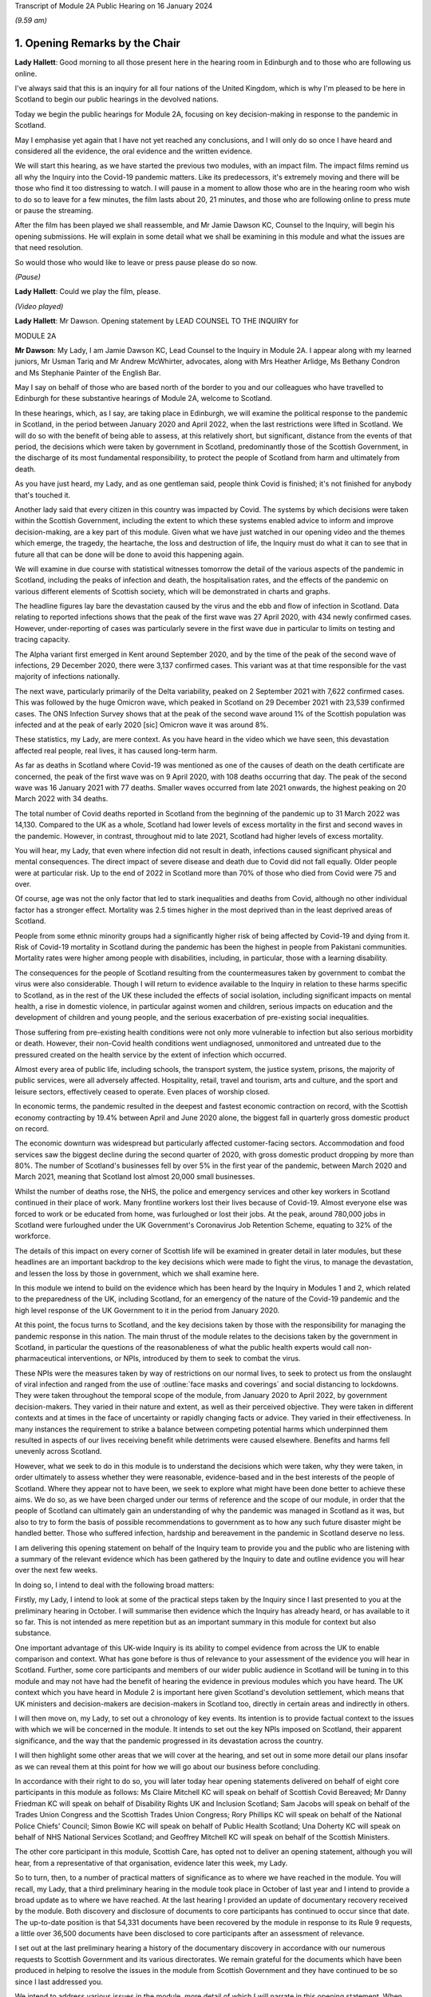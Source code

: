 Transcript of Module 2A Public Hearing on 16 January 2024

*(9.59 am)*

1. Opening Remarks by the Chair
===============================

**Lady Hallett**: Good morning to all those present here in the hearing room in Edinburgh and to those who are following us online.

I've always said that this is an inquiry for all four nations of the United Kingdom, which is why I'm pleased to be here in Scotland to begin our public hearings in the devolved nations.

Today we begin the public hearings for Module 2A, focusing on key decision-making in response to the pandemic in Scotland.

May I emphasise yet again that I have not yet reached any conclusions, and I will only do so once I have heard and considered all the evidence, the oral evidence and the written evidence.

We will start this hearing, as we have started the previous two modules, with an impact film. The impact films remind us all why the Inquiry into the Covid-19 pandemic matters. Like its predecessors, it's extremely moving and there will be those who find it too distressing to watch. I will pause in a moment to allow those who are in the hearing room who wish to do so to leave for a few minutes, the film lasts about 20, 21 minutes, and those who are following online to press mute or pause the streaming.

After the film has been played we shall reassemble, and Mr Jamie Dawson KC, Counsel to the Inquiry, will begin his opening submissions. He will explain in some detail what we shall be examining in this module and what the issues are that need resolution.

So would those who would like to leave or press pause please do so now.

*(Pause)*

**Lady Hallett**: Could we play the film, please.

*(Video played)*

**Lady Hallett**: Mr Dawson. Opening statement by LEAD COUNSEL TO THE INQUIRY for

MODULE 2A

**Mr Dawson**: My Lady, I am Jamie Dawson KC, Lead Counsel to the Inquiry in Module 2A. I appear along with my learned juniors, Mr Usman Tariq and Mr Andrew McWhirter, advocates, along with Mrs Heather Arlidge, Ms Bethany Condron and Ms Stephanie Painter of the English Bar.

May I say on behalf of those who are based north of the border to you and our colleagues who have travelled to Edinburgh for these substantive hearings of Module 2A, welcome to Scotland.

In these hearings, which, as I say, are taking place in Edinburgh, we will examine the political response to the pandemic in Scotland, in the period between January 2020 and April 2022, when the last restrictions were lifted in Scotland. We will do so with the benefit of being able to assess, at this relatively short, but significant, distance from the events of that period, the decisions which were taken by government in Scotland, predominantly those of the Scottish Government, in the discharge of its most fundamental responsibility, to protect the people of Scotland from harm and ultimately from death.

As you have just heard, my Lady, and as one gentleman said, people think Covid is finished; it's not finished for anybody that's touched it.

Another lady said that every citizen in this country was impacted by Covid. The systems by which decisions were taken within the Scottish Government, including the extent to which these systems enabled advice to inform and improve decision-making, are a key part of this module. Given what we have just watched in our opening video and the themes which emerge, the tragedy, the heartache, the loss and destruction of life, the Inquiry must do what it can to see that in future all that can be done will be done to avoid this happening again.

We will examine in due course with statistical witnesses tomorrow the detail of the various aspects of the pandemic in Scotland, including the peaks of infection and death, the hospitalisation rates, and the effects of the pandemic on various different elements of Scottish society, which will be demonstrated in charts and graphs.

The headline figures lay bare the devastation caused by the virus and the ebb and flow of infection in Scotland. Data relating to reported infections shows that the peak of the first wave was 27 April 2020, with 434 newly confirmed cases. However, under-reporting of cases was particularly severe in the first wave due in particular to limits on testing and tracing capacity.

The Alpha variant first emerged in Kent around September 2020, and by the time of the peak of the second wave of infections, 29 December 2020, there were 3,137 confirmed cases. This variant was at that time responsible for the vast majority of infections nationally.

The next wave, particularly primarily of the Delta variability, peaked on 2 September 2021 with 7,622 confirmed cases. This was followed by the huge Omicron wave, which peaked in Scotland on 29 December 2021 with 23,539 confirmed cases. The ONS Infection Survey shows that at the peak of the second wave around 1% of the Scottish population was infected and at the peak of early 2020 [sic] Omicron wave it was around 8%.

These statistics, my Lady, are mere context. As you have heard in the video which we have seen, this devastation affected real people, real lives, it has caused long-term harm.

As far as deaths in Scotland where Covid-19 was mentioned as one of the causes of death on the death certificate are concerned, the peak of the first wave was on 9 April 2020, with 108 deaths occurring that day. The peak of the second wave was 16 January 2021 with 77 deaths. Smaller waves occurred from late 2021 onwards, the highest peaking on 20 March 2022 with 34 deaths.

The total number of Covid deaths reported in Scotland from the beginning of the pandemic up to 31 March 2022 was 14,130. Compared to the UK as a whole, Scotland had lower levels of excess mortality in the first and second waves in the pandemic. However, in contrast, throughout mid to late 2021, Scotland had higher levels of excess mortality.

You will hear, my Lady, that even where infection did not result in death, infections caused significant physical and mental consequences. The direct impact of severe disease and death due to Covid did not fall equally. Older people were at particular risk. Up to the end of 2022 in Scotland more than 70% of those who died from Covid were 75 and over.

Of course, age was not the only factor that led to stark inequalities and deaths from Covid, although no other individual factor has a stronger effect. Mortality was 2.5 times higher in the most deprived than in the least deprived areas of Scotland.

People from some ethnic minority groups had a significantly higher risk of being affected by Covid-19 and dying from it. Risk of Covid-19 mortality in Scotland during the pandemic has been the highest in people from Pakistani communities. Mortality rates were higher among people with disabilities, including, in particular, those with a learning disability.

The consequences for the people of Scotland resulting from the countermeasures taken by government to combat the virus were also considerable. Though I will return to evidence available to the Inquiry in relation to these harms specific to Scotland, as in the rest of the UK these included the effects of social isolation, including significant impacts on mental health, a rise in domestic violence, in particular against women and children, serious impacts on education and the development of children and young people, and the serious exacerbation of pre-existing social inequalities.

Those suffering from pre-existing health conditions were not only more vulnerable to infection but also serious morbidity or death. However, their non-Covid health conditions went undiagnosed, unmonitored and untreated due to the pressured created on the health service by the extent of infection which occurred.

Almost every area of public life, including schools, the transport system, the justice system, prisons, the majority of public services, were all adversely affected. Hospitality, retail, travel and tourism, arts and culture, and the sport and leisure sectors, effectively ceased to operate. Even places of worship closed.

In economic terms, the pandemic resulted in the deepest and fastest economic contraction on record, with the Scottish economy contracting by 19.4% between April and June 2020 alone, the biggest fall in quarterly gross domestic product on record.

The economic downturn was widespread but particularly affected customer-facing sectors. Accommodation and food services saw the biggest decline during the second quarter of 2020, with gross domestic product dropping by more than 80%. The number of Scotland's businesses fell by over 5% in the first year of the pandemic, between March 2020 and March 2021, meaning that Scotland lost almost 20,000 small businesses.

Whilst the number of deaths rose, the NHS, the police and emergency services and other key workers in Scotland continued in their place of work. Many frontline workers lost their lives because of Covid-19. Almost everyone else was forced to work or be educated from home, was furloughed or lost their jobs. At the peak, around 780,000 jobs in Scotland were furloughed under the UK Government's Coronavirus Job Retention Scheme, equating to 32% of the workforce.

The details of this impact on every corner of Scottish life will be examined in greater detail in later modules, but these headlines are an important backdrop to the key decisions which were made to fight the virus, to manage the devastation, and lessen the loss by those in government, which we shall examine here.

In this module we intend to build on the evidence which has been heard by the Inquiry in Modules 1 and 2, which related to the preparedness of the UK, including Scotland, for an emergency of the nature of the Covid-19 pandemic and the high level response of the UK Government to it in the period from January 2020.

At this point, the focus turns to Scotland, and the key decisions taken by those with the responsibility for managing the pandemic response in this nation. The main thrust of the module relates to the decisions taken by the government in Scotland, in particular the questions of the reasonableness of what the public health experts would call non-pharmaceutical interventions, or NPIs, introduced by them to seek to combat the virus.

These NPIs were the measures taken by way of restrictions on our normal lives, to seek to protect us from the onslaught of viral infection and ranged from the use of :outline:`face masks and coverings` and social distancing to lockdowns. They were taken throughout the temporal scope of the module, from January 2020 to April 2022, by government decision-makers. They varied in their nature and extent, as well as their perceived objective. They were taken in different contexts and at times in the face of uncertainty or rapidly changing facts or advice. They varied in their effectiveness. In many instances the requirement to strike a balance between competing potential harms which underpinned them resulted in aspects of our lives receiving benefit while detriments were caused elsewhere. Benefits and harms fell unevenly across Scotland.

However, what we seek to do in this module is to understand the decisions which were taken, why they were taken, in order ultimately to assess whether they were reasonable, evidence-based and in the best interests of the people of Scotland. Where they appear not to have been, we seek to explore what might have been done better to achieve these aims. We do so, as we have been charged under our terms of reference and the scope of our module, in order that the people of Scotland can ultimately gain an understanding of why the pandemic was managed in Scotland as it was, but also to try to form the basis of possible recommendations to government as to how any such future disaster might be handled better. Those who suffered infection, hardship and bereavement in the pandemic in Scotland deserve no less.

I am delivering this opening statement on behalf of the Inquiry team to provide you and the public who are listening with a summary of the relevant evidence which has been gathered by the Inquiry to date and outline evidence you will hear over the next few weeks.

In doing so, I intend to deal with the following broad matters:

Firstly, my Lady, I intend to look at some of the practical steps taken by the Inquiry since I last presented to you at the preliminary hearing in October. I will summarise then evidence which the Inquiry has already heard, or has available to it so far. This is not intended as mere repetition but as an important summary in this module for context but also substance.

One important advantage of this UK-wide Inquiry is its ability to compel evidence from across the UK to enable comparison and context. What has gone before is thus of relevance to your assessment of the evidence you will hear in Scotland. Further, some core participants and members of our wider public audience in Scotland will be tuning in to this module and may not have had the benefit of hearing the evidence in previous modules which you have heard. The UK context which you have heard in Module 2 is important here given Scotland's devolution settlement, which means that UK ministers and decision-makers are decision-makers in Scotland too, directly in certain areas and indirectly in others.

I will then move on, my Lady, to set out a chronology of key events. Its intention is to provide factual context to the issues with which we will be concerned in the module. It intends to set out the key NPIs imposed on Scotland, their apparent significance, and the way that the pandemic progressed in its devastation across the country.

I will then highlight some other areas that we will cover at the hearing, and set out in some more detail our plans insofar as we can reveal them at this point for how we will go about our business before concluding.

In accordance with their right to do so, you will later today hear opening statements delivered on behalf of eight core participants in this module as follows: Ms Claire Mitchell KC will speak on behalf of Scottish Covid Bereaved; Mr Danny Friedman KC will speak on behalf of Disability Rights UK and Inclusion Scotland; Sam Jacobs will speak on behalf of the Trades Union Congress and the Scottish Trades Union Congress; Rory Phillips KC will speak on behalf of the National Police Chiefs' Council; Simon Bowie KC will speak on behalf of Public Health Scotland; Una Doherty KC will speak on behalf of NHS National Services Scotland; and Geoffrey Mitchell KC will speak on behalf of the Scottish Ministers.

The other core participant in this module, Scottish Care, has opted not to deliver an opening statement, although you will hear, from a representative of that organisation, evidence later this week, my Lady.

So to turn, then, to a number of practical matters of significance as to where we have reached in the module. You will recall, my Lady, that a third preliminary hearing in the module took place in October of last year and I intend to provide a broad update as to where we have reached. At the last hearing I provided an update of documentary recovery received by the module. Both discovery and disclosure of documents to core participants has continued to occur since that date. The up-to-date position is that 54,331 documents have been recovered by the module in response to its Rule 9 requests, a little over 36,500 documents have been disclosed to core participants after an assessment of relevance.

I set out at the last preliminary hearing a history of the documentary discovery in accordance with our numerous requests to Scottish Government and its various directorates. We remain grateful for the documents which have been produced in helping to resolve the issues in the module from Scottish Government and they have continued to be so since I last addressed you.

We intend to address various issues in the module, more detail of which I will narrate in this opening statement. When seeking documents on various occasions from the Scottish Government we have sought to be clear as to what we need to see, focusing our detailed requests on both the scope of the module and the list of issues with which they are provided. This effort, my Lady, as I set out at the last preliminary hearing, has involved a number of requests and at times some difficulties getting hold of the documents which we wished to have.

In order to assist the process, we set out for the Scottish Government a number of key documents which, in our view, were essential to our assessment of matters within the module. These included Cabinet minutes and associated papers, situation reports provided to a Scottish Government decision-making body, the minutes and associated papers of the Scottish Government Covid-19 Advisory Group, and a residual category of documents containing documents provided to ministers setting out advice, commentary, recommendations and submissions concerning key decisions.

It is our understanding, my Lady, that the Scottish Government has provided to us all of the documents that it considers falls within these important categories. We therefore approach these hearings on the basis that we have everything that we need, which we have been able to analyse. If that transpires not to be the case, as I said in the preliminary hearing in October, we will want to know why.

My Lady, you will remember, and perhaps have seen some significant press attention since the last preliminary hearing, the issue of the recovery of informal communications. You will recall that this was included amongst the list of issues in the module, in particular issues relating to structures which were in place to enable effective communication amongst key decision-makers, how effectively they function, and how they developed. These included informal systems of messaging such as texts and WhatsApps in any aspect of core decision-making.

We made it clear to the Scottish Government that we expected documents either held by them or in the hands of individuals on whose behalf they were acting that we would expect to see these documents as part of our assessment. You will recall, my Lady, at the last preliminary hearing that we had had some difficulty with accessing these documents and that few, if any, had been made available to us. I am pleased to say, my Lady, that after a certain degree of political controversy over the issue, a large number of documents have now been made available to us. These have been analysed and relevant messages will be put to witnesses during the course of these hearings. These comprise messages from around 85 messaging groups which came directly from the Scottish Government and a total across both types of messages, ie those within groups and between individuals, of around 28,000 messages. These include messages from prominent ministerial decision-makers and others in key advisory roles within the Scottish Government.

On one further practical matter, my Lady, which I would like to touch upon, which I touched upon at the last hearing, is that of legal professional privilege.

You will recall, my Lady, that I raised the issue at the last preliminary hearing and have an update to set out in that regard. At that hearing I explained that, after prior discussions on 3 August 2023 our module formally requested that the Scottish Government waive privilege in the documents being provided to the Inquiry. That was to enable the Inquiry to be sure that it was able to probe all corners of the relevant documentation to deal with the varied and important issues which are raised in the module.

Various proposals were made by the Scottish Government in the period around and after that hearing, and there was a significant amount of engagement about it. My Lady, the position which we have reached now is that the Scottish Government has effectively waived LPP in the documents which have been provided to us, other than in respect of something called the Law Officers' Convention, and even in that regard only in relation to law officers' opinions. Our current assessment of the documentation is that that slight reservation on the waiver will result in very few documents having redactions applied to them.

One thing I would say, my Lady, which is of relevance to core participants in particular, that though this is a welcome development, the lateness of this decision on the part of the Scottish Government has had a practical effect. The number of documents which had had redactions applied for either of these reasons amounted to around 3,282 documents.

These have now been provided to the Inquiry in accordance with the Scottish Government's waiver with the redactions removed. Many of these had already been disclosed to core participants and reviewed by the Inquiry. The unredacted documents require to be reprocessed, disclosed and reviewed. This takes time. A certain amount of priority documents for the purposes of these hearings have gone through that process already. These comprise Cabinet minutes and associated papers totalling just under 400 documents, but there is an ongoing process for the other documents to be disclosed.

As a result, there will be a practical impediment to the amount of documentation that we will have seen, although, as I've set out, the developments in this regard are welcome on the part of the Inquiry.

My Lady, since the last preliminary hearing, when I set out a number of steps that we intended to take in advance of this hearing, I'm pleased to be able to say that we have managed to complete, I think, all of them. We have sent out to core participants for their assistance two key documents, one which sets out a chronology of key events, key decisions and details of the ebb and flow of the pandemic in Scotland, which is in far more detail than I intend to cover today, I'm sure you're pleased to hear.

We have also sent out another document which intends to encapsulate what we consider to be uncontroversial evidence relating to a number of key individuals and the roles they played in the Scottish pandemic response, and also the way in which key bodies within the Scottish Government and its advisory systems were structured. We trust that these documents are of assistance and we will give consideration in due course to the possibility of publishing either both or one of them.

My Lady, at that juncture, if I may turn to the next section of my opening statement, which relates to the evidence available to the Inquiry already, which is related to the ambit of Module 2A.

We anticipate, I hope reasonably and certainly consistently with the way in which we have approached preliminary hearings in this module, that the audience will be likely to comprise those who are interested predominantly in the Scottish experience of the pandemic and thus that many may have little or no experience of the evidence which the Inquiry has already heard which constitutes important context.

The context is, in our view, important both for understanding what this module is, but also what it is not. The module is not an analysis of Scotland's preparedness for an emergency such as the pandemic. That was looked at in Module 1, a summary of key evidence in -- which I will set out in a moment. Given the role that both the UK Government and the Scottish Government had in planning for an emergency in Scotland such as the pandemic, Module 1 covered both aspects of that.

Equally, the module is not a detailed analysis of UK Government decision-making. Much of that ground has been covered in Module 2, with detailed oral testimony having been taken from ministers, senior civil servants and other advisers relating to the management of the pandemic at UK level, many of those decisions taken at that level of course having a direct or indirect effect in Scotland as well.

The module seeks to focus instead on the decision-making of the Scottish Government, which was the predominant means by which the pandemic was managed in Scotland. It would be artificial, however, for the evidence of the Scottish ministers and their advisers to be heard in complete isolation. The reality of a combination of the devolution settlement, which allocated responsibility for reserved matters to the Westminster Parliament and hence the UK Government, and devolved matters to the Scottish Parliament and hence the Scottish Government, coupled with the all encompassing nature of the pandemic, which affected in some way all aspects of society, resulted in both governments having control over the management of the pandemic in Scotland to some extent.

Though our focus will be on the evidence of the Scottish ministers and their advisers, an examination of the management of the pandemic in Scotland will entail an examination of the Scottish Government perspective on key decisions and structures and working between the two governments. To an extent this has been examined with UK Government ministers and advisers in Module 2, but we also will need to look at specific aspects of intergovernmental working which we will do with both Scottish Government and UK Government ministers.

This will not be a re-run of the evidence heard by you already, my Lady, in Module 2, but it will draw upon that evidence and seek to look at key aspects of the role the Scottish Government and the UK Government in their interrelation, insofar as significant in the way that the pandemic was managed in Scotland.

Equally, the module is not a detailed examination of the impact of the pandemic or the way in which it manifested itself in certain key sectors of society in Scotland. An analysis of impact will come later. A more detailed investigation into the way the pandemic manifested itself in sectors such as the NHS and care in Scotland, the roll-out of testing and vaccination programmes, the procurement of PPE, will come later.

However, the general epidemiological flow of the pandemic, the spread of infection, death and morbidity caused by it in its wake and the key high-level political decisions which were taken to try to combat the virus do form part of our investigation.

Thus, the understanding of and the key decisions taken or not taken by government in Scotland in the field of care, concerning vaccination strategy, regarding testing for the virus and other protections from it, like PPE, will be considered to the extent necessary to get to the bottom of the government's strategy, its reasonableness, its proportionality, and its efficacy.

As I have made clear at previous hearings relating to the module, the reason for approaching matters in this way is to try to get to an understanding of the key issues which affected the largest number of people in Scotland and to provide an assessment of those issues in a report at a time when those issues are still live in the memory.

To turn, then, my Lady, to the evidence heard in previous modules about Scotland's preparedness for a pandemic, which was largely looked at in Module 1, the evidence you heard, my Lady, was to the effect that, prior to the arrival of Covid-19, the Scottish Government operated a hub and spoke resilience model with the Deputy First Minister, then John Swinney, at the head of its Resilience Division. In the event of an emergency of any kind arising, the Scottish Government Resilience Room, or SGoRR, could be activated to co-ordinate and direct actions designed to respond to the incident.

In his evidence, John Swinney recorded that the last recorded meeting of SGoRR before the pandemic had taken place on 14 April 2010. As far as operational response was concerned, agencies relevant to the response, such as police, fire service or health boards in any given emergency, would form something called a resilience partnership, within which structure they could co-ordinate, collaborate and share information.

There were three regional resilience partnerships within which local resilience partnerships comprising multiple local agencies sat. Alongside that was the Scottish Resilience Partnership, a core group of the most senior statutory responders and key resilience partners. The group acted as a strategic policy forum for resilience issues, providing advice to ministers.

Work to prepare for the pandemic or such other emergency was done on a UK four nations basis. Preparation focused on planning for a flu pandemic, on the basis of expert scientific advice. Infectious disease was, however, also identified and considered in the Scottish Risk Assessment, which you looked at in Module 1. It was considered that the reasonable worst-case scenarios for flu would apply to other risks if they occurred and preparations could be adapted. This was on the basis that in planning for an emergency focus was not -- on the consequences, ie the impact of a pandemic, and not on the cause.

There was an antiviral stockpile, :outline:`FFP3 respirator masks`, :outline:`masks` were part of the PPE stockpile in preparation for the pandemic. In addition to having adequate supplies of PPE, the four nations did also have a just-in-time contract for :outline:`FFP3 respirators` as a contingency, though the foreign supplier was actually prevented from fulfilling the contract by their government at the early stages of the Covid-19 response.

PPE for Scotland and the other devolved administrations was procured through the Public Health England. This was on the basis of economies of scale. The Barnett formula, about which we will hear more in this module, was used, and so Scotland took about 8.2% of the total required for the UK. It was then sent to Scotland and safely stored in a warehouse. It was procured by the Scottish Government for the NHS and social care staff. Agencies such as, for example, the police would have been aware they required to have their own stockpiles of PPE for use in an emergency.

Scottish planning for a pandemic was largely based on the UK model, which as you have heard was based on a possible influenza pandemic. Scotland conducted its own pandemic influenza preparedness exercises, including Exercise Silver Swan, in 2015, and Exercise Iris in 2018, relating to a possible outbreak of MERS. Scotland had a role in the national Exercise Cygnus in October 2016, which also concerned preparedness for an influenza pandemic.

Workshops set up in January 2018 on local authorities' flu pandemic preparations occurred in Scotland. A report was produced from that exercise which Scotland was not involved in producing but access to it was given by their colleagues in England. The report contained a number of recommendations for people to consider.

A number of tabletop exercises were spoken about in the evidence which you heard. In her evidence to Module 1, the former Chief Medical Officer for Scotland, Catherine Calderwood, reviewed the utility of these tabletop exercises. She noted that some of the recommendations from previous exercises were still outstanding by January 2020 and that, of course, had the timing, nature and extent of this pandemic been fully understood, the full implementation of all of the recommendations and in particular those following Exercise Iris would have been expedited, but this was not the case.

My Lady, Module 1 testimony also suggested, perhaps relevant to evidence that you will hear here, that the relationships between the UK Government and the Scottish Government, in particular at ministerial level, were unusually poor in the lead-up to the Covid-19 pandemic. This was also stressed in an expert report which you heard about from Professor Ailsa Henderson in Module 2.

In his evidence in Module 1, John Swinney stated that:

"... generally relationships between the administrations were pretty poor by that point. Poor in the aftermath of Brexit, because obviously constituent parts of the United Kingdom -- well, we were -- in Scotland we were not happy with Brexit at all, or not happy with the -- and you obviously had to spend a lot of time on the no-deal Brexit, as the Inquiry heard this morning from Nicola Sturgeon. But generally relations were pretty poor."

The UK influenza preparedness strategy of 2011 considered interventions such as those which might be used in a pandemic such as the one caused by Covid, but it did not consider lockdowns. Instead, it encouraged carrying on with normal lives for as long and as far as that is possible, whilst taking basic precautions to protect themselves and lessen the risk of spreading influenza to others.

My Lady, that's a broad summary of where we reached with various aspects of the evidence in Module 1. I would also like to touch to an extent on some of the evidence which you've heard, which emanated from the Module 1 section, relating to the position in particular for those vulnerable and at risk before and during the Covid pandemic.

In Module 1, which also looked at Scotland, your Ladyship heard evidence relating to the underlying fragility of the NHS in Scotland before the pandemic. For example, in a statement taken from the Royal Medical College's Professor Stephen Turner, he stated that:

"Before the pandemic was declared, in March 2020, capacity to provide healthcare in Scotland (and the UK) was already limited. Waiting lists for clinic appointments and operations, and waiting time to be seen in the Emergency Department were all rising."

You heard evidence, my Lady, from Professor Clare Bambra and Sir Michael Marmot on health inequalities, which provided an important backdrop to the evidence which you will hear about the reaction to the emergency health crisis in Scotland from January 2020. Their evidence was to the effect that there is a clear socio-spatial gradient in health in the UK: the more deprived local authorities have worse health outcomes than in others.

Scotland featured at the lowest end, with data from the Office of National Statistics from 2020 showing that for 2017 to 2019, both male and female life expectancy was lowest in the UK in Glasgow city, at 73.6 and 78.5 years, 11.3 years less than the most affluent part of the UK. Even in Glasgow, they opined that there are very large inequalities in life expectancy between the least and most deprived areas: 11.6 years for women and 15.4 years for men.

In Scotland healthy life expectancy at birth amongst men living in the 10% most deprived areas was 47 years in 2017 to 2019, compared to 72.1 years amongst those living in the 10% least deprived areas. Women in the most deprived areas could expect to live to 50.1 years in good health, compared with 71.6 years in the least deprived areas.

You also heard, my Lady, plans which the Scottish Government had put in place to deal with this desperate health situation. It was established that a paper entitled Public Health Priorities for Scotland, from 2018, set out national and local government priorities for health over the next decade. These were underpinned by a focus on reducing health inequalities, and had tackling health inequalities as its primary objective. A new national body, Public Health Scotland, was established as a result in 2020 as a national special health board within NHS Scotland. It has responsibility for providing evidence, analysis and intelligence to support public health and health inequalities, policy development nationally, and to support local activity.

It was concluded, however, by Messrs Bambra and Marmot that:

"... with some exceptions, the specialist structures concerned with risk management and civil emergency planning did not properly consider societal, economic and health impacts in light of pre-existing inequalities. The UK Government and the devolved administrations and relevant public health bodies did not systematically or comprehensively assess pre-existing social and economic inequalities and the vulnerabilities of different groups during a pandemic in their planning or risk assessment processes."

There was also, my Lady, heard in previous sections of the Inquiry, in particular in Module 2, a good deal of evidence which related to structural discrimination. You will recall, my Lady, that at an earlier stage in the Inquiry's processes in response to submissions made by a number of core participant groups, you acceded to a request for what turned out to be multiple reports being written by a number of experts in various different important areas to the work of the Inquiry.

These reports came from a number of individuals and were originally intended to deal with the broad question of structural discrimination, not only within the UK as a whole, but also within Scotland. In the end, the reports and evidence presented by numerous expert witnesses, from whom you heard in Module 2, not only addressed those points but also touched upon a number of what they perceived to be failings under sections entitled "missed opportunities" and "lessons learned" in their respective areas, and I intend to provide some information about the evidence which was provided by these witnesses which is also of particular significance in Scotland.

Professor James Nazroo and Professor Laia Bécares provided evidence in relation to pre-pandemic inequalities based on race, including the role of structural racism. They expressed the view that while ethnic minority populations were smaller and more geographically concentrated in Scotland compared to England, and data was generally more limited to England alone, the data which they accessed indicated that processes of radicalisation and racism are equally relevant across all four nations of the UK; there is no evidence to suggest that they operate differently in the different nations.

The evidence which they provided described inequalities in certain communities in various areas, inequalities in health, inequalities in accessing healthcare. They describe that -- social and economic inequalities that face ethnic minority people, which they faced as we entered the pandemic such that they had strong potential to lead to different outcomes or exacerbate vulnerabilities.

They expressed the view that ethnic minority people should have been identified as a vulnerable group, but that they generally were not. They identified numerous missed opportunities to do this in decision-making in the UK, and stressed the failure to engage properly with the ethnic minority community to tailor lockdown provisions to their needs, address digital exclusion, build existing racism into strategies about clinical interventions and provide enhanced employment safety nets.

Professor James Nazroo also provided a helpful report in relation to pre-pandemic structural discrimination against elderly people. He was of the view that the evidence produced in his report about later life and ageism and the conclusions drawn were relevant to each nation of the UK. He pointed out that the increased vulnerability of older people to a pandemic caused by a respiratory virus had been thoroughly documented in the past, which is why elderly groups were recommended to have an influenza vaccination. He pointed out that the elderly were more likely to suffer adversely from NPIs as a result of their likelihood to suffer from exclusion, social isolation and reliance on the NHS in relation to other non-Covid health needs.

As had been the case in his report on racism, Professor Nazroo identified a number of missed opportunities in the UK-wide response as regards the needs of elderly people. He noted that in the early stages of the pandemic, the SAGE committee had asked for evidence on which groups of people were most at risk. He stated that this evidence does not seem to have produced and the request did not seem to have been followed up.

As far as social care was concerned, he stated that prior to the pandemic the fragile state of social care had been clearly documented. The failure to build resilience and equality into the social care sector, including adequate rewards and security for the workforce, was inevitably going to lead to crisis during a pandemic, thus robust infection control measures, in his view, in care homes were necessary.

Professor Thomas Shakespeare and Professor Watson, Nicholas Watson, provided a similar report in relation to people with disabilities. Their report drew on significant evidence from Scotland. They offered the view based on that evidence that disabled people were particularly vulnerable and that disability entails a strong age gradient. In total, approximately half of people significantly affected by disability were over 60. In particular it was known that people with intellectual disabilities were more susceptible to severe outcomes from viral infections and other respiratory infections or disorders more broadly. In particular, Scottish research from 2018 had shown that people with intellectual disabilities have as many health conditions at 20 and over as the rest of the population aged 50 and over and live 20 years less than their non-disabled peers.

Like others, they presented an analysis of missed opportunities and impacts of the pandemic, in their case on the disabled community. This analysis shows that the increased vulnerabilities to Covid faced by disabled people led to disproportionate impact particularly on people with intellectual disabilities, including data from Scotland which, in their words, shows much higher risk of infection, severe infection and mortality amongst those with intellectual disabilities. The pandemic in their view placed extra burden on already overburdened services. There was also a failure to take account of the impact of poverty on disabled people and to foresee the issues this would cause, particularly digital exclusion.

Professor Laia Bécares also provided evidence in relation to the members of the LGBTQ+ community. She gave oral evidence and spoke also of stark inequalities across the UK in that community. She reported significant missed opportunities in the management of the pandemic across the UK. She expressed the view that due to increased prevalence of pre-existing physical and mental health conditions, LGBTQ+ people, particularly those who are disabled, from minority ethnic groups or younger and older LGBTQ+ people, should have been identified as a particularly vulnerable group and measures should have been adapted and adopted to reduce their risk of infection.

Similarly, Dr Clare Wenham gave evidence in relation to gender inequalities. Again, she commented that there were similar gender-based inequalities prior to the pandemic, although it is fair to say that she had pointed out that prior to the pandemic Scotland had been a leader in mainstreaming across government departments. Again, she pointed out a number of missed opportunities during the course of the pandemic which disproportionately affected women, in particular in the areas of mental health, domestic violence, and in particular health areas with which women tended to be more connected.

Professor David Taylor-Robinson gave a similar report in relation to children. Again, he presented evidence of deteriorating child health in the period before the pandemic, and inequalities in child and adolescent mental health in particular. He stated that there were several missed opportunities as regards children, and that policies should have targeted broader factors influencing outcomes, including the material environment, including digital access, in which -- and promoting a rich environment in which children could learn through play, and a number of matters relating to children's mental health not generally addressed during the course of the pandemic.

There is, in addition to this evidence, my Lady, a good deal of evidence which is already available to this module. You will recall and will have had summaries and had evidence in Module 2 that the Inquiry has commissioned what is now a large body of evidence from a number of groups across the UK relating, first of all, to the impact on the particular groups in question, but also to the experiences of those groups during the course of the pandemic. Though some of these relate predominantly to other areas of the UK, some of the organisations which have responded are UK-wide and indeed there are a number which have provided specific Rule 9 responses in this regard to Module 2A.

There are a number of threads which I think we can bring together from these responses which, in addition to the moving impact film, give us a useful insight into the impact of the pandemic on these various sectors, but also on the particular problems experienced.

I will summarise some of these for your benefit this morning, my Lady. The evidence suggests that there was a lack of effective consultation with representatives of impact groups by the Scottish Government, in particular in the initial stages of the pandemic, but also after the Scottish Government's four harms strategy, to which I will return, was devised, which ostensibly sought to consider and mitigate the effect of countermeasures, despite the fact that there was a membership of many campaign or impact organisations on Scottish Government advisory or expert committees.

One of the witnesses from whom you heard this morning, you will remember, who had suffered from pre-existing mental health difficulties, explained that nobody took stock and said "Who have we missed?" That, my Lady, will be a significant theme of the evidence which we will explore in this module, in particular looking not only at the area which has been covered in considerable detail in the early months of the pandemic, but the extent to which as the pandemic went on -- during the course of our scope -- the extent to which the Scottish Government in particular learned lessons from what it had experienced before and applied those lessons effectively.

Furthermore, my Lady, the evidence suggests that there was a lack of account being taken by the Scottish Government of the needs of and effects of the pandemic on particular groups regarding the particular and disproportionate effects of the virus on them, the particular and disproportionate effects of countermeasures, the NPIs, on certain groups, and the support or care which would normally have been provided to that group which could not be due to the pandemic, such as medical care, social services or social work report.

Furthermore, my Lady, the evidence suggests there was a lack of funding for particular needs based on the increased needs created by the virus, for example a lack of funding for social care.

Generally a number of organisations suggest that there may have been a lack of ability to get action on certain required initiatives due to the devolution settlement and the need for funding for certain things to come from the UK Treasury.

The extent to which the Scottish Government's advisory subgroups which sought to provide an opportunity for engagement with impact organisations actually provided information or advice which was taken into account in decision-making at all is something we will look at. In particular the Black and Ethnic Minorities Infrastructure Scotland group, BEMIS, found that the Scottish Government's expert advisory group in which they were concerned on ethnicity even struggled to reach an adequate definition of "ethnic minority" and was overly dominated by academic views.

The extent to which there was adequate communication of the rules, guidance, reasons for those rules to at-risk and vulnerable people in Scotland via public communication, via various limitations on their ability to receive it, is a consistent theme amongst the evidence that we have.

The extent to which reliance was placed on voluntary or charitable organisations by government to inform their understanding of the needs of these communities is also significant and suggests that perhaps those were not well understood at the beginning of the pandemic.

Further, evidence suggests there was in certain places a lack of data for certain groups, given that there appeared to be no pre-existing system for collecting data on those groups. Some have reported that this meant it was difficult to prove particular impacts and losses to government and meant that there was a requirement to make cases for additional help, for additional effort, for additional attention, based on more anecdotal reporting, which proved difficult.

Overall, a number of organisations suggested that there was inadequate access to social care and understanding about the particular rules in that regard.

My Lady, I intend now to turn to providing something of a summary of the relevant expert evidence which you heard in Module 2.

We will, I think, be having a short break. That will be an appropriate moment for me to break, if that's a convenient moment for you.

**Lady Hallett**: Thank you very much, Mr Dawson.

Yes, for those who haven't been following our proceedings so far, we take a break every 90 minutes or so for the benefit of the stenographer and others. So I shall return at 11.30.

*(11.15 am)*

*(A short break)*

*(11.30 am)*

**Lady Hallett**: Mr Dawson.

**Mr Dawson**: Thank you, my Lady.

Before the break, I was about to embark upon a summary of some of the expert evidence which had been heard in Module 2 which is of relevance to the matters with which we will concern ourselves in this module.

Professor Ailsa Henderson provided a report and gave evidence to the Inquiry in connection with devolution and the UK's response to Covid. She provided a detailed history to you, my Lady, of devolution in Scotland and also Wales and Northern Ireland, which I do not intend to rehearse here. But we will in this module, in fact this week, hear evidence from a further expert in a similar field, Professor Paul Cairney, professor of political science at the University of Stirling, who will build on the evidence the Inquiry has already heard from Professor Henderson and expand on a number of Scottish-specific constitutional matters upon which Professor Henderson has already opined for your assistance.

There are a number of aspects of Professor Henderson's evidence which are relevant to matters which will be covered by this module, but particular elements which are of relevance are as follows: she gave evidence to the effect that sitting alongside the underlying devolution settlement there was, at the start of the pandemic, a memorandum of understanding and supplementary agreements, the most relevant version being from 2013, outlining how the UK and devolved governments were to interact with each other, the principles underlying that engagement, the individuals and organisations involved, as well as mechanisms for dispute resolution. The memorandum was not legally binding but operated as a guide to practice. It called for good communication, early notice of developments, consideration of the views of others, and sharing scientific, technical and policy information, including the statistics and research, so long as it was practical, in a "reasonably accessible" format, and that would not involve disproportionate cost. It included no specific mention of managing emergencies or times of crisis, but the general principles of co-operation, clear communication and data sharing would, according to Professor Henderson, "obviously provide a backdrop to the interaction of administrations".

The memorandum of understanding sets out the institutional architecture by which the governments would come to contact each other, in the form of routine weekly or daily contact between the devolved and UK departments, both officials and ministers. It also provided for there to be a more formal Joint Ministerial Committee, bringing together the First Ministers of the devolved legislatures, and Deputy First Minister in the case of Northern Ireland, and the Prime Minister or delegate, as well as secretaries of state for the devolved territories, to meet in plenary session at least once a year.

Before the beginning of the Covid-19 pandemic, the role of the JMC was to discuss the borders between devolved and reserved matters, discussing devolved areas that might impinge upon reserved matters and vice versa, to keep under review arrangements for how the different actors worked together as well as to provide a venue for dispute resolution.

In her oral evidence, Professor Henderson confirmed that there had been no JMC meetings after 2019, and that it had only met 11 times in relation to Scotland between 2007 and that year.

She provided evidence about the early collaboration between the four nations on developing a plan for handling the virus, including the first SAGE meeting on 22 January 2020, attended by representatives of Health Protection Scotland (a forerunner of Public Health Scotland), early meetings of COBR from 24 January 2020, and the UK Coronavirus: action plan of 3 March to which the Scottish Government contributed.

She identified that early statements were clear in their call for common messaging, clear communication and collaboration, but also acknowledged the prospect and, indeed, inevitability of territorial variation as a result of different approaches and different circumstances. The plan identified the existing resilience structures in each of the four nations, including those to which I have referred in Scotland, and also outlined the role of various existing co-ordinating bodies, including COBR, and the various subgroups of SAGE, NERVTAG and the JCVI.

She went on to provide a commentary on the progression of the management of the pandemic and the extent to which an intergovernmental approach was in fact maintained. By mid-March 2020 COBR meetings were supplemented by four ministerial implementation committees, later referred to as ministerial implementation groups, or MIGs, covering health, public services, economic response, and international, each chaired by a different UK Government minister.

By June 2020 she explained that the MIGs were replaced by two Cabinet committees, one for operations, Covid-O, and one for strategy, Covid-S. Covid-S gold was chaired by the Prime Minister, Covid-O by Michael Gove. Members of the devolved administrations were not invited to attend these on a standing basis. As we will investigate in this module, by this point the Scottish Government had developed many of its own systems for the management of the pandemic.

Her report also explained that COBR ceased to meet after mid-May 2020 for a matter of some months, as these other various bodies had become alternative fora for communication. By late September, early October, Welsh First Minister Mark Drakeford complained he had not spoken to the Prime Minister in months. Both he and the Scottish First Minister issued a letter to the Prime Minister calling for COBR to meet again. Four COBR meetings took place in autumn 2020. In the Lords, Baroness Andrews complained that the PM had delegated contact with the First Ministers to Michael Gove rather than taking responsibility for this himself.

The Scottish Affairs Committee review of intergovernmental working highlighted that divergence in lockdown timing coincided with COBR meetings and MIGs falling into abeyance, although stopped short of attributing it to this factor alone.

They also note the fact that existing mechanisms for intergovernmental relations were not employed as lines of communication.

As regards UK level decision-making, Professor Henderson stated that:

"Leaving aside formal legislative competence, it is perhaps not surprising that the proliferation of organisations and groups led to confusion about which body was responsible for taking decisions rather than sharing information. An IfG [Institute for Government] report indicates that one frustrated SAGE member complained COBR was 'void of decision making' and that it was not clear who was taking decisions. It likewise noted that COBR tended not to commission scientific analysis from SAGE and as a result lacked specific answers to issues raised in meetings."

These deficiencies, if proven to be correct, would have affected the Scottish response too, given, for example, the continued reliance on SAGE, albeit via the Scottish Government's Covid Advisory Group.

Professor Thomas Hale of the University of Oxford also provided a report and gave evidence to the Inquiry, in particular about the response tracker which he operated from March 2020. It used a numerical scale to rate the depth of the NPIs which were applied globally, including in the four nations of the UK, to facilitate an understanding of the way that the restrictions varied both over time and amongst the four nations of the United Kingdom. This included an assessment, which was done in real time, of the restrictions imposed by the Scottish Government and others with which this module is concerned. A number of key messages emerged from his evidence, which included the following:

As far as the stringency, speed and effect of the UK response to Covid-19 was concerned, he stated that the UK was slower than the average country to adopt stricter measures across nearly every domain of response. Furthermore, tragically, he reported that Scotland had the 38th highest death rate per capita globally in the period from 2020 to 2022. He reported that it was 66th in the world for the stringency of its restrictions.

In responding to a pandemic like Covid-19, he reported that the evidence showed that speed matters. He was of the view that even a single day could have a significant impact on the death toll. However, he also expressed the view that once a certain scale of infection was reached, it was much harder for any policy involving the imposition of NPIs to have effect.

Professor Hale stated that the evidence was supportive of lockdown, at least as far as the suppression of the virus was concerned, expressing the view that strict requirements to not leave one's home were by far the most effective policy measure in reducing the transmission of the virus.

However, his report also highlights the generally experienced negative impact of NPIs, particularly when they are prolonged, including on mental health, the likelihood of substantial increases in domestic violence, experiences of significant drop in student achievement, economic output impact, and the unequal effects on different parts of society.

He explained that fast, stringent policy matters, such as school closures, business closures and stay-at-home mandates. He explained that these were indispensable in the pre-vaccination era when Covid-19 began to overwhelm health systems, but because such measures came with clear trade-offs, the most effective governments were able to minimise the use of stringent measures by relying on effective systems to test people for Covid-19, rapidly trace their contacts, and ensure that infectious or potentially infectious individuals did not spread the virus.

He stated that studies show that such testing, tracing and isolation strategies were a viable and attractive way to keep the transmission of a virus like Covid-19 under control. He stated that evidence showed that such strategies are particularly effective when combined with fast, stringent, but limited NPIs should an outbreak escape the test, trace and isolate system.

He expressed the conclusion that during the second wave of Covid-19 in Europe, between August 2020 and January 2021, school closures had only a minimal -- a small impact on the transmission of the virus, whereas business closures and gathering bans were the most effective interventions in curbing the contagion.

He pointed out that numerous studies showed that stronger economic support policies played a key role in bolstering compliance with NPIs, as individuals who receive significant economic support have better economic means to afford losses caused by strong policy interventions such as stay-at-home mandates and business closures, and also economic support policies could augment trust in both institutions and government, which in turn have been linked to increased compliance with stringent containment measures.

Amongst the nations of the UK, Scotland in his view had the highest number of cumulative days with an overall stringency greater than 80 on his team's numerical scale marked out of 100. In that regard, his overall international analysis was that estimates from cross-country analyses suggested that prolonged and strict NPIs negatively affected short-term economic growth, reduced economic activity by about 10% and increased wage inequality and poverty. Additionally, prolonged and strict NPIs increased gender inequalities in his view because the pandemic had hit more severely contact-intensive sectors, where women tended to be over-represented, and intergenerational inequalities because older people had more savings and tended to receive stable retirement income, whereas young workers typically relied on their job earnings, which were more likely to be affected by lockdown measures.

You have also heard evidence, my Lady, equally relevant to this module, as you have heard in the tributes and the testimony in the video this morning, from Long Covid experts who have explained to you the nature of the condition and also its emergence across the period with which we are concerned.

These experts have pointed out in their testimony the fact that in Scotland the Scottish Government invested £10 million for health boards to support local services for Long Covid, and that in a paper dated 30 September 2021 the Scottish Government set out its approach to supporting those with Long Covid in Scotland.

In their report, these experts expressed the view that not having hibernating studies or of planned follow-up in clinical care, with embedded research, meant that there was significant delay in starting the research studies into Long Covid during the first wave of the pandemic, despite studies having been designed, protocols written and governance approved at unprecedented speed. They concluded that Long Covid was foreseeable and that it would remain a major health problem.

They said that there was and is minimal focus on preparedness for the long-term consequences of viral outbreaks like Covid, and insufficient surveillance for Long Covid that was planned at the outset of the pandemic.

They say that there was insufficient research and clinical services planned when Covid struck.

My Lady, that concludes my summary of the evidence which you have heard to this point, which is no doubt very familiar to you, although perhaps less familiar to some of our audience, in the hope that it provides some useful context to some of the matters with which we will be concerned.

You have obviously, my Lady, heard enormous volumes of evidence about the UK Government decision-making, both in oral and written form. I do not intend at this stage to go into that. It would take me weeks to summarise it. However, it is our intention in this module, where significant, as regards Scottish decision-making, to put matters that were raised by UK Government ministers, advisers and others, to Scottish ministers, advisers and others in this module.

To turn, then, my Lady, to the analysis of the pandemic in Scotland, the ebb and flow of the pandemic in Scotland was in some regards similar to the way in which the pandemic was experienced elsewhere in the UK. The arrival of the virus, the waves of infection, the effects of variants, are all elements of the pandemic which have certain common features on both sides of the border.

However, there are many significant differences in that regard and in the way that transmission was handled by key decision-makers. I intend to set out a chronology of the key events which shaped the way that the pandemic developed in Scotland, highlighting as I go along the key decisions which we intend to analyse, as well as the key issues which we have, to this point, identified as being key to the analysis of the reasonableness of the Scottish governmental response.

Of course, as was the case in Module 2, this is a political module, and we will focus on the key political decisions, the strategy which was adopted by the government in Scotland to fight the virus, its coherence, its basis on the available evidence and its effectiveness.

The module's scope starts where Module 1 left off, namely in January 2020. At this stage, as the M1 evidence shows, although Scotland had its own minister for resilience, part of the portfolio of the Deputy First Minister at the time, John Swinney, the Scottish Government's ability to react to the early emerging signs of danger was largely bound to the emergency structures at UK Government level. The evidence gathered by the Inquiry shows, however, that at some point during the first lockdown, in the response to the pandemic, the Scottish Government developed its own structures, both for decision-making and for advice.

This resulted in the Scottish Government pursuing its own strategies to fight the virus, its own regulations and restrictions, and its own mechanisms for communicating with the public about them.

The Inquiry has already looked at the key questions in M2 of whether the UK Government reacted with sufficient speed in the early months of 2020 on learning of the emergence of the virus in China, whether it was provided with the right information to enable it to do so. These questions equally apply in Module 2A when looking at the Scottish Government response.

Given the Scottish Government's later adoption of a more autonomous approach, ought it to have taken heed of earlier advice received directly from experts or via UK Government systems to which it had access, like COBR and SAGE? Given the differences in health and age profile in Scotland, and its pre-existing autonomous structures to deal with a public health emergency, ought it to have done more to make plans to deal with the virus earlier? Ought it to have done more to seek to influence the decision-makers in key positions within the UK Government in the best interests of the people of Scotland?

Had the Scottish Government taken a different approach, it may have been able in these early months to alter the course of the pandemic significantly. Some may suggest that it ought to have done so, despite the limitations on its ability to do so in the pre-existing UK constitutional framework.

Evidence heard by your Ladyship in Module 2 has covered in great detail the events of the first few months of the pandemic leading to the first lockdown. I do not intend to rehearse that evidence here, though many of the issues which were ventilated had either a direct or indirect effect on Scotland, given the broad four nations approach which appears to have been adopted over that period.

I will focus here, as we will in the module more generally, on the particularly Scottish elements.

The evidence heard in Module 2 indicates that from the very early days of January 2020 it was clear that UK Government scientists and medical officers, including the Scottish Government's Chief Medical Officer, Dr Catherine Calderwood, were already in communication with one another and with a number of external academic scientists about a new viral pneumonia outbreak.

On 9 January the WHO issued a statement concerning a cluster of pneumonia cases in Wuhan.

On 21 January, the WHO published its first Novel Coronavirus (2019-nCoV) Report.

By 22 January, the first SAGE group meeting was activated on a precautionary basis by the UK CSA. The minutes recorded that:

"There is evidence of person-to-person transmission."

They also recorded that:

"... the UK currently has good centralised diagnostic capacity ... and is days away from a specific test, which is scalable across the UK in weeks."

On 24 January COBR, the Cabinet Office Briefing Rooms crisis committee, met for the first time. COBR agreed a series of actions to be put in place when certain trigger points were reached, and that these trigger points be shared quickly with the CMOs for all four nations. The UK CMOs met. The Cabinet Secretary for Health and Sport, Ms Jeane Freeman, attended this first Covid-19-related COBR meeting, the First Minister of Scotland did not.

On 25 January, five people had been tested for Covid in Scotland, all returning negative results, as an incident team was established for the disease. It was reported that one of the patients was a Chinese student who was being treated in Edinburgh and that the man was thought to have become unwell after visiting family in Wuhan.

Professor Jürgen Haas, Edinburgh University's head of infection medicine was reported as having said that it was "very likely" that cases would be confirmed in the UK, pointing out that:

"Here at the University of Edinburgh we have more than 2,000 students from China and they are always coming and going back to China so we are relatively sure we will have cases in the UK from travellers coming back from China."

He warned that the spread of the virus might increase as more people travelled around for Chinese New Year, within China and to other countries.

Professor Mark Woolhouse, professor of infectious disease epidemiology at the University of Edinburgh, wrote to the Scottish CMO stating:

"If you were to put those numbers into an epidemiological model for Scotland (and many other countries) you would likely predict that, over about a year, at least half the population will become infected, the gross mortality rate will triple (more at the epidemic peak) and the health system will become completely overwhelmed ... Please note that is this is NOT a worst-case scenario, this is based on the WHO's central estimates and currently available evidence. The worst-case scenario is considerably worse ..."

On 27 January, Health Protection Scotland initiated the Incident and Emergency Response Plan. This implemented response arrangements, including the structure and governance of the incident response going forward, and the establishment of an incident room at the Meridian Court offices in Glasgow. The emergency response co-ordinator was Dr Jim McMenamin, from whom we will hear later this week.

On 29 January, the Scottish Government activated its Scottish Government Operational Response Room (SGORR). The first SGORR(M), the ministerial forum of SGORR meetings, was chaired by the First Minister on that date. By way of context, MSPs also voted 64 to 54 to back calls for a second Scottish independence referendum.

On 30 January the WHO declared a public health emergency of international concern, or PHEIC. The UK current risk level was raised from low to moderate. On this day too the first case of infection with the virus in the UK was confirmed: two members of the same family, one a 23-year old Chinese student who had travelled back to York from a family home in Hubei.

On 31 January the novel coronavirus was discussed in the UK Cabinet for the first time.

A number of questions arise. What information was received, understood, assimilated and acted upon by government in Scotland in the period before the lockdown? Was the fact that the virus would inevitably spread to Scotland given its international connections and land border with England properly appreciated by the Scottish Government? Were the consequences of the likely lack of efforts made to control the virus adequately understood? What role did Scotland expect to play in the overall UK resilience response? Was this role the right one to have adopted? Why did the lesson to act quickly not appear to have been part of the initial thinking? Did previous pandemic experiences or the fact of the WHO not declaring a PHEIC until 30 January cause an unduly relaxed approach?

As to the practical aspects of the response, what consideration was given to the state of Scotland's preparedness, in light of previous recommendations for this type of threat which had apparently not been acted upon? What analysis was done of Scotland's own capacity and responsibility, acting alone and within the UK context? What capacity was there for diagnostic testing or procurement or PPE? Who was deemed to be most at risk? What was done to protect them? What analysis was done of the likely capacity of testing, contact tracing and isolation to keep the infection under control? What was done to put them in place?

On 4 February the WHO issued guidance recommending scaling up country preparedness and response operations.

On 10 February 2020, 57 tests had been conducted in Scotland. All were negative. On 10 February also a team of epidemiologists at Imperial College provided a first estimate of the severity of the virus, giving an overall case fatality rate in all infections, symptomatic or asymptomatic, of around 1%. That is to say 1 in 100 of every confirmed case, as opposed to those who are infected, would die.

PHE started to roll out its Covid-19 diagnostic test to laboratories across the UK. On 21 February news emerged of a cluster of locally-transmitted cases in Lombardy, Italy. A lockdown began in Italy covering ten municipalities of the province of Lodi in Lombardy and one in the province of Padua.

Scotland men's international rugby team played Italy on 22 February 2020 in Rome. Scotland's women's team had been due to play in Legnano, just outside Milan in the Lombardy region in Italy, on 23 February. The match was cancelled due to local concerns about Covid, though the Scotland team had travelled to northern Italy for the match.

On 22 February passengers from the cruise ship the Diamond Princess arrived back in the UK. The Diamond Princess had been quarantined on 3 February by the Japanese Government, after a passenger from Hong Kong tested positive for Covid-19, after having earlier left the ship on 25 January. Of the some 2,600 passengers and 1,000 crew, over 500 people became infected. Early reports showed, however, that around 18% of the people infected had shown no symptoms. How was the possibility of asymptomatic or presymptomatic spread factored into the thinking and planning within Scottish Government?

By 25 February 2020, 412 tests had been carried out in Scotland, all negative. There was a Covid-19 outbreak at the Nike conference, which took place in Edinburgh on 25 and 26 February 2020, from which at least 25 people linked to the event were thought to have contracted the virus, including eight residents of Scotland. This conference and the extent to which the dangers associated with it were known about around the time it took place within the Scottish Government, as well as the steps taken to control the risk and to inform the public about the dangers associated with it will be examined in the course of this module.

On 2 March it was reported that Health Protection Scotland had been alerted by international authorities about a person not from the UK who had tested positive after the conference in late February. Despite this, the public were not told. Further details of the extent to which the conference posed a risk to the Scottish public and the extent of what they had not been told emerged in the spring of 2020 via press reporting. These will also be explored within the module.

COBR met again on 28 February, by which time the UK had confirmed its first case of confirmed community transmission.

On 29 February the total number of confirmed cases in the UK rose to 23 after 10,483 people had been tested.

It is correct to say that the evidence shows that the information about the nature and hence the threat from the virus emerged over time. However, it might be said that it is inevitable in situations of this nature that information will be limited and will not ever meet the standard of conclusive proof, meaning that the imperative to act will always be based on incomplete or non-ideal information. We will examine the extent to which Scottish ministers did what they could to equip themselves with the information which was available and assess when it was reasonable for them to act. Should they have known more, should they have acted more quickly in response to the emerging lethal fillet?

Given the increasing awareness of the threat of the new virus, to which I will return, we will examine the powers that the Scottish ministers had and their apparent decision not to impose different suppression strategies before the national lockdown on 23 March 2020.

Your Ladyship has heard evidence in Module 2 of delay and indecision in February 2020 within the UK Government. In light of the emerging threat, why did the Scottish Government or the Scottish ministers not take or seek to persuade the UK Government of the need to take swifter decisive action, including ramping up testing capacity, other surveillance systems and supplies of protective equipment, in particular, in light of their prior failure to implement resilience strategies looked at in Module 1? Was the inevitable spread of the virus after the end of January properly appreciated by the Scottish Government, the body with responsibility for protecting Scotland?

As at 1 March 2020 the first case of coronavirus in Scotland was confirmed. By that time, according to Professor Woolhouse, community transmission had already started. On the same date Scotland's Chief Medical Officer, Dr Calderwood, announced that surveillance would begin at some hospitals and 41 GP surgeries in the nation.

On Monday 2 March, the Prime Minister chaired a COBR meeting for the first time. It was also attended by the First Minister of Scotland. The WHO raised its alert to "very high".

On 3 March 2020, the UK Government's coronavirus action plan launched. We intend to investigate what knowledge of or input into that plan the Scottish ministers had. How suitable was it for Scotland? What consideration had there been of Scottish matters, risks and requirements? It will be important to consider over this period the extent to which the Scottish Government considered its role to be to develop its own strategy to combat the virus in the exercise of its responsibility for the devolved area of public health. To what extent did it understand, interpret for the good of Scotland and seek to influence the containment strategy which was followed in the early part of March? What realistic chance did it have to succeed, given the known characteristics of the virus? What role did the pursuit of herd immunity play in the Scottish plans?

By 4 March, two further cases in Scotland were confirmed, one having travelled from Italy and the other having had contact with a known carrier.

By 5 March three further cases were confirmed, taking the total to six.

By 6 March, the number of confirmed cases in Scotland rose to 11.

By 7 March cases in Italy had risen five-fold to 5,800, and deaths had risen eight-fold in six days to 233.

On 8 March, further proposed measures to curb the spread of Covid-19 were announced. In Italy the quarantine was extended to all of Lombardy and 14 other northern provinces, and then on 9 March to the whole country.

On 8 March 2020, Scotland played France in a rugby union international at Murrayfield Stadium in Edinburgh. France had been the first country in Europe to have reported an official death from Covid-19, on 15 February 20. On the same day as the rugby France had banned mass gatherings of over 1,000 people. France would go into national lockdown on 17 March 2020, six days before the UK. The previous day the scheduled Scotland against France women's game had been cancelled as a player had tested positive for Covid.

On 9 March 2020, cases had more than doubled again in Scotland to 23 cases. The eighth meeting of COBR took place, chaired by the PM. The DHSC and the UK Government circulated a report to Number 10 showing that NHS demand would greatly exceed capacity, by 240,000 beds/19,000 ICU beds, if the government were to implement the measures then under consideration. The 14th meeting of SAGE took place. PHE was informed of the first Covid-19 outbreak in care homes. PHE data presented at SAGE suggested that the true number of cases was 5,000 to 10,000 infections but maybe as many as 30,000.

On 11 March 2020, the WHO declared Covid-19 a pandemic. On that date, the first case of community transmission which was not linked to contact or travel was confirmed in Scotland. There had been 36 positive tests. Scotland remained in the containment phase of its management strategy.

On 13 March 2020 the first death from coronavirus in Scotland was confirmed. Little information about the circumstances of the death were released by the Scottish Government, other than to say that the individual who had died was a man who had existing health complications and had been under the care of NHS Lothian. It was later reported that he was a French national who had come to Edinburgh for the rugby international on 8 March. By 13 March positive tests had risen to 85.

On 12 March, the Scottish Government announced that all indoor and outdoor mass events of 500 people or more should be cancelled. It was emphasised by the First Minister that the Scottish Government at that time had no power to compel the cancellation of such events and that her announcement about cancellation was in the form of guidance only. What was the Scottish Government's thinking behind the issuing of this guidance? How did it consider it to fit in with the UK strategy? Why were the measures recommended in Scotland at this time thought to be the best course for nation? What consideration was applied to alternative strategies? Why were they not taken? What lessons were learned from the pattern in Italy, France, Spain or London, where the pandemic's effects were seen earlier than in Scotland? Did delay cost lives?

On the same day, Scotland's CMO advised that people with symptoms suggestive of coronavirus -- a fever or a new cough -- should stay at home for seven days from that Friday. She advised that those who had been in contact with someone who is experiencing symptoms should only stay at home they began to experience symptoms themselves.

On 15 March, the Scottish Government judged that containment of the virus was no longer possible and the country should be moving into the delay phase. This meant that rather than trying to stop the virus altogether, the focus switched to trying to manage its spread through the population. Contact tracing was no longer a priority, and testing resources were directed towards hospitalised patients instead of being used to identify new cases in the community.

By 16 March, the four new ministerial implementation groups were established to aid collective government decision-making. Imperial College published Report 9, which models the potential impact of stringent conditions and concludes that epidemic suppression was the only viable strategy at that time. The model used to produce Report 9 generated a worst-case scenario of over 500,0000 deaths in the UK by the end of July 2020.

On 17 March 2020, Cabinet Secretary for Health and Sport, Ms Jeane Freeman, told MPs the NHS in Scotland would be placed on an emergency footing for three months, with non-urgent elective operations being cancelled. On the same day, in a keynote address to the Scottish Parliament, the First Minister said that "life will change significantly" and emphasised the need for every citizen to reduce all non-essential social contact. She further explained that everyone should minimise social contact as much as possible, avoiding crowded areas and gatherings, including bars, restaurants and cinemas, use public transport as little as possible, and also to work from home if possible.

She stated that the advice applied especially strongly to people who were over 70, people with underlying health conditions for which they got the flu vaccine, and pregnant women. They were strongly advised to stay at home as much as possible. She also stated that steps would be taken to shield the most vulnerable, which was limited to those with compromised immune systems.

On 19 March, the Deputy First Minister announced that the Scottish Government was advising that at the end of the following day schools and nurseries should ordinarily close for children and young people.

Also, on 18 March the Cabinet Secretary for the Constitution, Europe and External Affairs, Mr Michael Russell, sent a letter to Michael Gove, Chancellor of the Duchy of Lancaster, setting out the Scottish Government's intention to pause campaigning for a second independence referendum in light of the coronavirus threat.

The extent to which the approach to the management of the pandemic was influenced by the Scottish Government's key objective of achieving independence for Scotland is also an issue which we will seek to address in the module.

On 20 March 2020, the Scottish Government told cafes, pubs and restaurants to close as well as other similar establishments. The Scottish Government's website indicated these establishments were being told to close but in an address by the Chief Medical Officer, she indicated that they were being asked to do so.

On 22 March 2020, the First Minister of Scotland gave her first daily media briefing.

On 23 March, with the UK death toll hitting 335 deaths, with 14 in Scotland, the Prime Minister announced a nationwide stay-at-home order would come into effect as of midnight and that it would be reviewed every three weeks. The Scottish Government also announced a full national lockdown, closure of hospitality and non-essential retail, a requirement to work from home, work from home where possible, and restrictions on indoor and outdoor gatherings. These restrictions came into legal force when the Scottish Parliament gave consent to the Coronavirus Act 2020 on 25 March.

We will examine in this module the powers and the strategy of the Scottish Government with regard to the management of the pandemic over this period, the reasons why it acted as it did and why it did not do more, how it perceived its role as against that of the UK Government, its access to advice and the limitations on that.

We will ask whether the Scottish Government could and should have done more over this period to protect the people of Scotland from the virus.

By the time we reach March, to what extent had there been inadequate engagement by key decision-makers in the process and hence a failure to progress protections as they were needed? To what extent did the Scottish Government have power to do something about it? What was their role in the UK Government's decision-making process over this period? What role did the possibility of the collapse of Scotland's NHS, the possibility of a second peak, have in decision-making? Was enough done by the Scottish Government to protect the Scottish people, given its responsibility for the health of the nation? Was Scotland's voice, given its particular characteristics, heard? Why did Scotland go into lockdown on 23 March? Who made that decision and why? Could and should earlier measures have been taken, either in the form of an earlier lockdown or alternative social distancing measures in a bid to regain control?

On 25 March, the Scottish Government made a declaration of serious and imminent threat to public health under schedules 21 and 22 of the 2020 Act. The role of the Scottish Government in the settlement of how powers would be allocated amongst the governments of the UK and the extent to which consideration was given to how these new powers would be exercised and co-ordinated will also be addressed in the module.

Further, on 25 March, the First Minister confirmed that the Scottish Government would establish its own Covid-19 Advisory Group to supplement the advice which it already received from SAGE. We will examine the role of this group in the overall divergence of the Scottish Government policy from the priorities and strategy of the UK Government, the reasons for that, and the reasonableness of such divergence in the context of a global viral pandemic.

I will return to the theme of divergence in due course. I will also return to particular aspects of the Scottish Government's advisory structures which were devised during the course of the pandemic in Scotland in due course.

There will be particular focus in this module on the role the Scottish Government played over this period with regard to the protection of individuals within care homes or cared for at home.

On 26 March 2020, the Scottish Government produced clinical guidance for the management of clients assessing care at home, housing support and sheltered housing.

On 27 March, the Scottish Government published rules on staying at home and social distancing which now required to be followed in terms of powers from the Westminster Coronavirus Act 2020. The Scottish Government used those powers to make it a criminal offence not to follow its social distancing rules. People in Scotland were only permitted to go outside if they had a reasonable excuse.

On 1 April, construction started at the SEC in Glasgow on what was to become the NHS Louisa Jordan, Scotland's Nightingale hospital.

On 5 April, the Scottish Government's CMO, Dr Calderwood, resigned as a result of revelations that she had broken lockdown rules to visit her holiday home. In this module we will examine the circumstances in which this resignation occurred and its management by the Scottish Government, including the way in which it was presented to the Scottish public.

On 6 April 2020, the Coronavirus (Scotland) Act 2020, introduced as an Emergency Bill in the Scottish Parliament on 31 March, gained Royal Assent becoming law.

On 17 April, the Scottish Government's announced the establishment of an independent advisory group set up to provide expert economic advice to the Scottish Government.

On 20 April, the NHS Louisa Jordan in Glasgow opened as confirmed cases passed 8,400, with 915 fatalities having been recorded in hospitals.

On 21 April, Cabinet Secretary for Health and Sport, Jeane Freeman, announced a change in the Scottish Government's strategy towards the management of infection in care homes. Scottish Government guidance on isolation in care homes had been in place since 13 March requiring clear social distancing, active infection prevention and control, and an end to communal activity. The extent to which there had been any proper assessment of the capacity of the care sector to deliver on this guidance will be undertaken in the module.

The reasons why these measures had not been introduced before this point, the consequence of the Scottish Government's failure to do so, and the effectiveness of these measures once they were introduced, will be considered in this module as a part of the Scottish Government's overall Covid-19 management strategy and in light of the high burden of infection and death in the care sector in Scotland.

On 22 April 2020, the National Records of Scotland released data up to 19 April which gave some context to the change in strategy which Ms Freeman had announced the day before. The number of deaths from any cause in Scotland was up 80% above the five-year average. 537 deaths on death certificates had been recorded in care homes, double the number of the previous week. 910 deaths recorded on death certificates had been recorded in hospitals, and 168 deaths in homes or other settings. In addition, it was reported that Public Health Scotland's daily figures were undercounting these deaths, even at those rates.

On 23 April 2020 the Scottish Government published details of its strategy for ending lockdown, the Covid-19: framework for decision-making document. The stated aim of this strategy was to suppress the virus so that the R number remained below 1, demands on the NHS did not exceed capacity and people were able to return to some semblance of normality. The document set out the position during lockdown and outlined the factors that would be considered as the country moved gradually to ease restrictions. This constituted the basis of the Scottish Government's four harms strategy to the ongoing management of the pandemic in Scotland which was aimed at Scotland's transition out of the lockdown.

I mentioned earlier the theme of divergence of Scottish Government policy in the management of the pandemic from that of the UK Government which we will examine in the module. It appears to us on the evidence currently available that although the seeds of divergence were sown at the time of the creation of the powers for the Scottish Government to impose its restrictions which could be enforced by force, with criminal sanctions, in late March and the formation of the Covid-19 Advisory Group at the same time, the framework announced at this time, in April, represented a clear statement of intent to adopt a wholly distinct Scottish policy. The strategy which was announced by the Scottish Government at that time involved, amongst other things, the creation of a multiplicity of new advisory committees. New decision-making structures within Scottish Government also emerged, including the four harms group, based on the four harms strategy, though it did not meet until October.

The extent to which the development of these new advisory and decision-making bodies, created in the heat of the pandemic as opposed to relying on structures which had pre-dated it, will be examined in the module.

Equally, changes were made to the internal structures of the Scottish Government's pre-existing directorate system to cater for the response. The Directorate-General [for the] Constitution and External Affairs took on the main co-ordination function in the Scottish Government's response to Covid-19. These included organisation of Covid business, four nations liaison, legislation, regulations and guidance as well as travel restrictions. Within it sat various new directorates, the role of which we will examine.

Within the Scottish Government's Directorate-General for Health and Social Care, a Covid response team was set up by Scottish Government in the week commencing 16 March to focus on the emergency response for people who were considered most vulnerable to Covid. It was in place by the end of the week commencing 23 March and operated until 31 May 2020.

Further structural alterations were numerous and included new directorates, divisional and advisory structures being created under the auspices of the Director-General for Health and Social Care and its existing directorate structure.

These changes also included the following for decision-making or to assist decision-making in addition to the Scottish Cabinet:

SGoRR (Scottish Government Resilience Room) was, as you heard in Module 1, an existing means by which the Scottish Government dealt with emergencies through its Resilience Division. SGoRR as an entity did not make decisions but enabled relevant parties to come together to make decisions and coordinated their activity. Its specific activation for the Covid-19 pandemic occurred on 29 January 2020.

In addition, meetings in which the First Minister and/or Deputy First Minister, and occasionally other Cabinet Secretaries, would meet with senior policy advisers became colloquially known within Scottish Government as "Gold" or "Gold-type" or "Gold Command" meetings. These would typically take place over the weekend or on the Monday immediately before Cabinet, which tended to meet on a Tuesday. It appears that no minutes of the meetings of this group were kept.

The four harms group, which met from October 2020, though the Scottish Government's four harms strategy with which it was connected had been in place from April 2020. On a weekly basis from that point it considered the current and potential future state of the epidemic, and any measures under consideration, including any legal restrictions or requirements. It tended to prepare a paper on Friday which the Deputy First Minister would present to Cabinet at its Tuesday meeting the following week, setting out the issues and relevant analysis, and usually, but not always, making specific recommendations.

As I've said, my Lady, we have intimated to core participants a note by the Inquiry team setting out the evidence we have gathered about the identity of key individuals involved in the pandemic response and the key elements of these decision-making systems, in the hope that that will be of assistance to their navigation amongst the obvious complexity of these structures.

We will examine how key decisions were made, by which individuals, bodies and directorates within that complex structure. We will examine the identity of the decision-makers and the changes to these structures and bodies and to decision-making practice, why these changes were made and the appropriateness and effectiveness of them.

In assessing the effectiveness of the pre-existing and altered decision-making practices and structures, we will examine the effectiveness of systems and practices designed to facilitate effective communication, discussion and information sharing between those making key strategic decisions within government in response to the pandemic.

Those strategies related to discussions between ministers in the Scottish Government, between ministers in the Scottish Government and their advisers, both medical and administrative, and between Scottish Government ministers and other government decision-makers, including ministers in the UK Government. They also concerned communications between Scottish Government ministers and key representatives of those affected by this pandemic within Scottish society.

These new structures evolved gradually, these new advisory and decision-making structures upon which reliance was placed tended to be more Scottish Government entities, such as the four harms group, the Scottish Covid Advisory Group and its subcommittees, and other advisory bodies providing advice beyond the management of Covid-19 infection, which inevitably meant moves away from the structures which had existed before the pandemic. Those tended to be more UK based, such as COBR or SAGE. Whether the creation of these brand new Scottish systems was a reasonable approach in the face of a virus which did not respect man-made administrative boundaries will be considered, as will new structures which sought to maintain some level of cross-border co-ordination, such as the four nations meetings led on behalf of the UK Government by Michael Gove.

Connected to this, we will examine the extent to which divergence by the Scottish Government from the UK Government approach and systems was based on proper advice and a reasonable balancing of the competing considerations, whether there was truly separate Scottish evidence which could and should be used to justify a separate different Scottish approach, whether points of difference were substantive or merely cosmetic, whether they led to different outcomes, and whether they were to any extent motivated by factors other than the very best response to the virus for the safety of the people of Scotland.

By 5 May, further information about the framework for decision-making was released. This was issued in the context of what were described as signs of hope, not least in the declining numbers of people requiring intensive care or treatment as a result of the virus.

In updating the details of the assessment mechanism, the document issued on 5 May identified the means by which advice was taken to inform the four harms approach.

On 7 May the Scottish Government announced that it had reached its testing goal of 3,500 tests a day in NHS labs made out in April, with 4,661 tests carried out on 30 April. They also announced that their next target was 8,000 tests a day in NHS labs across Scotland by mid-May. The four harms based framework had acknowledged the importance of testing as part of the surveillance strategy to monitor cases. We will examine in this module the extent to which testing strategy was prioritised sufficiently, predominantly but not exclusively in the early months of our scope.

On the same day, 7 May, the First Minister extended the lockdown restrictions in Scotland for another three weeks, but said they could be changed if evidence emerged that it was safe to do so.

On 8 May, the First Minister reported that there was some recognition that each of the four nations of the UK might move at different speeds with regard to loosening the lockdown and that she would not be pressured into lifting restrictions prematurely.

On 10 May, about which you have heard in Module 2, the UK Government updated its coronavirus message from Stay at Home, Protect the NHS, Save Lives, to Stay Alert, Control the Virus, Save Lives. The leaders of the devolved governments in Scotland, Wales and Northern Ireland said that they would keep the original slogan. The messaging represented a significant divergence in strategy on the part of the UK and Scottish Governments, the former signalling a move towards easing the lockdown and the latter sticking with the existing restrictions, in effect taking the view that the fight against the first harm, the harm caused by the virus itself, remained the priority.

By way of explanation of the Scottish Government's position, on 11 May in a national address to Scotland at the beginning of the 7th week of lockdown, Nicola Sturgeon asked the nation to "stick with lockdown for a bit longer -- so that we can consolidate our progress, not jeopardise it". She declared that "I won't risk unnecessary deaths by acting rashly or prematurely".

As of 11 May, people could go outside more than once a day to exercise in Scotland. This activity was to continue to be undertaken close to home and it was supposed to be done alone or with members of the same household. A second Coronavirus (Scotland) Bill was introduced to the Scottish Parliament. It included emergency measures to protect people facing financial hardship and allow public services to operate effectively in response to the pandemic.

On 17 May the Scottish Government published guidance for arrangements that care homes should put in place to improve professional oversight of care provided during the pandemic. A report from the University of Edinburgh said that 50% of all Covid-related deaths in Scotland between March and June 2020 had involved care home residents. The report from the University of Edinburgh said that 50% of the Covid-related deaths in Scotland between March and June 2020 had involved the residents.

On 21 May 2020 the Scottish Government published a more detailed four-phase route map laying out the order in which restrictions would be relaxed. These measures included allowing people to meet up outside with people from one household in the first phase.

It was announced that lockdown could be eased from 28 May which it subsequently was, subject to the numbers continuing to fall. It was announced that schools would re-open on 11 August, when students would receive a blended model of part-time -- until which time students would receive a blended model of part-time study and learning at home.

Mid-August, I should say, my Lady, is around the traditional time for schools to return after the summer holidays in Scotland, unlike in England when they tend to break up and return later.

The details of this route map were subsequently revised on 18 June, 2 July, 9 July, 20 August and 10 September as further evidence emerged of the effectiveness of restrictions on reducing transmission.

On 26 May 2020, the Scottish Government announced plans for Test & Protect, its testing and contact tracing system. Though again the details of the testing and tracing systems in Scotland will require to wait until later modules of the Inquiry, the role of testing in the Scottish Government's strategy in the fight against the virus and its capacity to deliver it will be examined here.

On 28 May, Nicola Sturgeon announced an easing of lockdown measures in Scotland the following day when people from two different households could meet up outdoors so long as they were in groups of eight or less.

On 8 June, no new deaths were recorded in Scotland over the most recent 24-hour period. This was the first time Scotland had recorded no new deaths since lockdown began in March.

On 19 June, Scotland entered the second phase of its route map, the Scottish Government replaced its Stay at Home message with Stay Safe.

On 22 June, the wearing of :outline:`face coverings` became compulsory on public transport, with exemptions made for children under 5 and people with certain medical conditions.

On 24 June, the Scottish Government published an updated route map with indicative dates for phase 2 and 3 measures, announcing major changes to lockdown restrictions.

On 26 June, Scotland recorded no new deaths or new cases of Covid for the most recent 24-hour period. Nicola Sturgeon predicted that Scotland was not far away from eliminating the virus. On the same day the Park Inn stabbings took place in Glasgow, an incident in which an asylum seeker was shot dead by police in Glasgow after apparently having stabbed a number of individuals in a city centre hotel in which he had been staying under Covid restrictions.

On 27 June, travel insurance companies reported that holiday bookings had "exploded" since the UK Government had announced plans to ease quarantine restrictions on travel abroad. The Scottish Government's position was that it was yet to decide precisely on its view on the matter. Both the external and internal borders will be matters which we will address in this module. In terms of the devolution settlement, the UK Government has and has(sic) authority over border controls as a reserved matter, though the general arrangement was the Scottish Government would be consulted on border control and quarantine in Scotland as these could impact on the devolved area of health. In effect, as we will see, my Lady, the Scottish Government seemed to control border policy for Scotland, though this is a matter we will seek to investigate.

Travel abroad would later become significant as cases started to rise in late summer and early autumn, to which I'll return. Reports indicated that a Spanish variant of the virus could be associated with as many as 80% of the cases in Scotland, by 9 December Nicola Sturgeon acknowledged in the Scottish Parliament that we should have been much tougher on travel restrictions. This was in the context of a genomics sequencing report provided to SAGE that showed that travel was the main cause of the second wave in Scotland from late summer 2020.

On 29 June, non-essential retailers were permitted to re-open.

On 8 July, the Scottish Government announced that passengers arriving from Spain and Serbia would still have to quarantine on arrival, which differed from the UK Government's list of countries exempt from quarantine restrictions. However, on the same date the Scottish Government announced the lifting of quarantine measures for passengers arriving from 57 overseas destinations and 14 UK overseas territories.

On 3 July, Scotland lifted its 5-mile travel restriction.

On 6 July 2020, beer gardens and pavement cafés were reopened in Scotland, after fifteen weeks of lockdown.

On 9 July, the move to phase 3 of the Scottish Government's route map out of lockdown was announced.

People in Scotland were able to meet up outdoors with two other households from 10 July, and also in extended groups of up to 15.

Shopping centres reopened from 13 July.

On 10 July, the wearing of :outline:`face coverings` became mandatory in shops in Scotland, though this rule was not in place in England.

On 15 July, Scotland recorded its seventh consecutive day without any Covid-19 deaths and had also had three days with no admissions to hospital. On the same date hairdressers and barbers, pubs, restaurants, cinemas, places of worship were allowed to open. Nicola Sturgeon described this as "the biggest step so far" in the easing of lockdown restrictions.

However, no sooner had this important development occurred than the position started to turn.

On 18 July 2020, Scotland experienced its biggest daily rise in Covid-19 cases since 21 June, with 21 cases reported in the most recent 24 hours, eight of them in the Glasgow and Clyde area.

In this context, on 20 July, Scotland lifted quarantine restrictions for people arriving from Spain, though on 26 July quarantine restrictions were reimposed on travellers arriving from Spain after a spike in Covid-19 cases.

As far as deaths were concerned, the National Records of Scotland figures showed deaths had fallen to their lowest level at this stage since the beginning of the pandemic, with six death certificates mentioning the virus in the week ending 19 July.

On 23 July, the Scottish Government announced changes to shielding.

On the 29th, the first signs emerged of an issue in Glasgow, as a possible Covid-19 cluster was investigated in the city.

On 31 July, the Scottish Government warned people against visiting areas of England, subject to lockdown rules, after measures were imposed by the UK Government there in Greater Manchester and other areas.

On 10 July, the Scottish Government had given the Scottish Football Association permission to launch the Scottish Premier season on 1 August. However, by 2 August, health officials announced they were investigating certain outbreaks, including a cluster of 13 Covid-19 cases linked to a pub in Aberdeen. In this context, Eat out to Help Out launched on 3 August, including in Scotland. The decision-making process which lay behind the launch of this scheme has been examined in Module 2, not least with the current Prime Minister, Mr Sunak. In accordance with our general remit, we will look at the Scottish perspective on the scheme, which, importantly, was a UK Government initiative which also applied in Scotland.

In early August 2020, the Scottish Government agreed to upgrade thousands of exam results following controversy over their marking and accept teachers' estimates of pupils' results, requiring 75,000 new exam certificates to be issued.

On 11 August, pupils returned to school for the first time since March, as had been anticipated earlier in the summer.

On 20 August, the Scottish Government announced that Scotland was to remain in phase 3 of the route map as Covid-19 remained a significant threat to public health. The government published an updated route map setting out new dates for further changes. Aberdeen remained in lockdown until 23 August when it was partially lifted. Bars and restaurants were allowed to re-open there from the 26th. This was the same date on which Scotland recorded two Covid-19 deaths, the first deaths to be recorded since 16 July.

On 28 August, Nicola Sturgeon announced the Scottish Government had been holding talks with business leaders about a phased return to offices, but by 30 July, 123 Covid cases were recorded, the highest number of new cases over 48 hours since 22 May. Despite this, gyms, swimming pools and indoor sports courts were permitted to open the next day. The position in Scotland by the late summer of 2020 was that the Scottish Government had eased the lockdown more slowly than the UK Government had decided to do. It has been suggested that the Scottish Government's strategy all along had been that no death from Covid-19 was acceptable, which meant, on one interpretation, that the first harm of the four harms strategy was to be prioritised over the others. This would at least be logically consistent with the slower easing of restrictions. The reasons for this strategy appear, on the evidence we have, to be linked to the possibility that the Scottish Government had adopted a policy of zero Covid, an elimination strategy, by this point. Some commentators opined that this was achievable given the trajectory of the infection rate in Scotland at that time.

For example, on 28 June 2020, following two days with no reported deaths in Scotland, Professor Devi Sridhar, an expert in public health at Edinburgh University, had predicted that Scotland could eradicate Covid-19 by the end of the summer.

We will examine in this module whether this was, in fact, the policy of the Scottish Government or, if not, whether it should have been. This will involve consideration of whether such a policy would ever have been achievable in Scotland, given its land border with England and the two nations' considerable commercial and other links.

In this context we intend to look at the steps taken by Scottish Government over that period and the extent to which they did or could have achieved an elimination goal, including the complex issues born from the devolution settlement of travel restrictions and border controls during the summer.

So August had seen a gradual re-opening of society, against the emergence of rising cases and local clusters of cases in Glasgow, Aberdeen and Tayside, amongst others. Local restrictions were used where it was thought to be appropriate.

On 2 September, Deputy First Minister John Swinney defended the Scottish Government's decision to allow pubs to remain open in Glasgow following the introduction of stricter lockdown measures in the city, saying the virus is being spread by households rather than the hospitality sector. Cases however continued to rise both generally and in the Glasgow area.

By 3 September, 101 new cases were confirmed, 53 of them in the Greater Glasgow areas. Scotland's border restrictions continued to be slightly differently applied from those imposed elsewhere in the UK.

On 7 September, a further 146 Covid-19 cases were reported. Nicola Sturgeon said it may be necessary to put the brakes on the further easing of the lockdown in Scotland.

With cases continuing to rise, on 14 September Nicola Sturgeon indicated there were very serious concerns about Covid testing backlogs and that she was seeking urgent discussions with the UK Government about the issue.

On 22 December [sic] it was announced that the ban on visiting other households, which had been in place in the west of Scotland, would be extended across Scotland from the following day, and that a 10 pm curfew on pubs and restaurants would follow from the 25th.

You have heard evidence, my Lady, in Module 2, of the advice given by SAGE to impose a further lockdown in the autumn of 2020, and the lockdown in November 2020 in England. Neither the proposed lockdown nor the actual lockdown which was imposed in England took place in Scotland. We will examine in this module what the reasons were for why no lockdown took place in Scotland over this period against the background of rising cases which did occur, the extent to which the restrictions actually imposed were appropriate in the circumstances, as well as the advice upon which the decisions to impose them and not deeper restrictions were taken.

With outbreaks at universities in Glasgow, Edinburgh, St Andrews and Aberdeen around 24 September, students at Scottish universities were advised not to visit pubs, restaurants or parties, and to socialise only with members of their accommodation in a bid to stem the spread. This led to concerns that students were being singled out for the acceleration of the virus.

Cases continued to rise steadily, but on 1 October 2020 the Scottish Government did not impose any additional rules.

By 5 October, ministers met and discussed the possibility of a two-week circuit-breaker to stem the escalation of cases. No such lockdown was imposed.

By 7 October, Scotland recorded more than 1,000 new Covid cases in a day. The Scottish Government announced that bars and restaurants in the central belt must close from 6 pm on 9 October, the closure remaining in place until the 25th.

On 14 October, the Scottish Government warned people against travelling to Blackpool after the town was linked to a "large and growing" number of Scottish Covid-19 cases.

On 23 October, Nicola Sturgeon unveiled Scotland's new five-level Covid-19 management system which was due to come into effect from 2 November. The purpose of this system was intended to allow the Scottish Government to respond more flexibly to localised outbreaks. We intend to explore in the module the rationale for this system, in particular in light of the fact that on 12 October the Scottish Government had announced plans to draw up a three-tier Covid restriction system similar to the one which had been announced for England.

The level system was used over this period, with the Scottish Government controlling the levels into which each local authority would be put and its position being that the use of this system was keeping the spread of infection relatively stable.

However, on 17 November 2020, level 4 restrictions were announced for 11 council areas in the west of Scotland due to rising cases, effective from 6 pm on 20 November until 11 December, and covering a population of 2.3 million people. These restrictions caused a degree of controversy and there were expressions of frustration at a local level regarding the levels imposed, which were at times not well received.

The remit of our module will also include consideration of the extent to which Scottish local authorities were involved in key decisions being reached. Were they or their representatives adequately consulted? Were they given adequate information to permit reasonable participation in the process? Were their views given adequate consideration, in particular where the fight against the virus became more regionally based? What role did they have in the communication of local restrictions and the need for them to be communicated to the residents of their areas?

In light of rising cases towards the end of 2020, attention started to turn to the question of what would happen around Christmas.

On 8 December, the Scottish Government announced its first vaccinations against coronavirus had been given in Scotland to those who would be carrying out the vaccination programme. On the same day it was announced that all 11 areas living under level 4 restrictions would be downgraded to level 3 from Friday the 11th. The announcement prompted anger from council leaders in Edinburgh and Midlothian that their areas remained in level 3 despite expectations they would move to level 2. This led to an ultimately unsuccessful challenge by Edinburgh City Council in court against that position.

By 19 December, following the emergence of a new, faster-spreading variant, the Alpha variant, Nicola Sturgeon announced that festive relaxation of restrictions would be limited to Christmas Day, with mainland Scotland placed under level 4 rules from Boxing Day. Travel between Scotland and the rest of the UK would not be legal. Restrictions were relaxed for Christmas Day to allow people to mix indoors and travel more freely.

Despite concerns which had been raised by business, on 26 December mainland Scotland moved into level 4 restrictions close to full lockdown.

By 29 December, 1,895 new Covid cases were reported, the highest number in a single day. First Minister Nicola Sturgeon urged people to stay at home at Hogmanay and not mix with others, declaring it to be vitally important.

On 30 December 2020, 2,045 Covid cases were recorded, the highest daily total since mass testing began. First Minister Nicola Sturgeon described the new variant of concern as "fast becoming the dominant one". On Hogmanay 2020, Scotland reported 2,622 positive tests. Hogmanay events were cancelled and people are warned to stay at home.

My Lady, if it's convenient to you, that would be an appropriate point to break for lunch.

**Lady Hallett**: Certainly, Mr Dawson, thank you. I shall return at 1.45.

*(12.45 pm)*

*(The short adjournment)*

*(1.45 pm)*

**Lady Hallett**: Mr Dawson.

**Mr Dawson**: Thank you, my Lady.

In my odyssey through the Covid pandemic in Scotland, I had got, I think, to the end of 2020.

**Lady Hallett**: You had.

**Mr Dawson**: So I'm going to turn to 2021 in the hope that I will be able to deal with this a little bit more quickly from this point on.

At the beginning of 2021, with cases continuing to be recorded at record levels, on 4 January, mainland Scotland was placed under a lockdown until the end of January. Beginning from midnight, schools were closed and people ordered to stay at home except for essential purposes. For the sake of clarity, this lockdown, which is normally referred to in Scotland as the second lockdown, was not in reality a national lockdown as the first had been, as it covered only the mainland of Scotland, which had been in Tier 4 restrictions to that point. The island areas remained in Tier 3, although certain island areas were moved into Tier 4 during January 2021 to control spikes in cases there.

On 19 January 2021, the Scottish Government extended the second lockdown until mid-February, schools remained closed.

On 2 March, it was confirmed that all secondary school pupils return to the classroom part-time from 15 March, with priority given to those in years due to take public examinations. With Covid cases at their lowest in five months, the First Minister suggested lockdown measures could be lifted faster than scheduled.

On 9 March, the Scottish Government announced a slight easing of the rules, allowing four people from two separate households to meet up outdoors or four youngsters aged 12 to 17 from four separate households to meet up from Friday the 12th. Outdoor non-contact sports would be allowed on the same day. Communal worship of no more than 50 people would be allowed from the 26th.

On the same date following England's announcement that five of its Nightingale hospitals would close, the Scottish Government confirmed that the NHS Louisa Jordan would stay open for the time being, however by 18 March it was announced that it would close at the end of the month.

On 16 March, Nicola Sturgeon set out the easing of restrictions in Scotland. The plan was the stay-at-home order would be lifted on 2 April in favour of a stay-local order within local authority areas.

However, by 26 March 2021, figures from the Office for National Statistics indicated Scotland to have the highest Covid infection rate in the UK.

On 2 April, the stay-at-home order was, however, lifted and replaced with a three-week stay-local order that required people to stay within their local council areas.

On 16 April, the stay-local rule was lifted for Scotland.

6 May 2021 was a significant day in Scotland. Figures published by Public Health Scotland showed Scotland had experienced its first seven-day period without any Covid deaths for eight months, with no deaths recorded between 29 April and 5 May. 6 May 2021 was also the day on which elections to the Scottish Parliament took place. Voter turnout was the highest in a Scottish Parliament election to date, at 63%. The SNP finished with 64 seats, just short of an overall majority. In the aftermath of the election, previous Cabinet Secretary for Health and Sport, Jeane Freeman, not having stood for recollection, Nicola Sturgeon appointed Humza Yousaf to the role of Cabinet Secretary for Health and Social Care. The picture at that time faced by the new Health Secretary, whose previous portfolio had been Justice, involved a plan for a gradual move out of the restrictions which had led to the second lockdown. Indeed, on 8 May Scotland recorded a day without any Covid-related deaths.

The changing roles of the key decision-makers in the Scottish Government at around this time due to the election and the government's changing priorities will be examined during the course of the module.

In the aftermath of the election, on 18 May, Deputy First Minister John Swinney was appointed as Minister for Covid Recovery.

On 17 May, most of mainland Scotland, with the exception of Murray and Glasgow, which had seen a recent rise in cases, moved from level 3 to level 2 restrictions. As before, the Scottish Government over this period continued to prescribe which level of restrictions should apply to which local authority area based on local data. Local outbreaks took place, including in Glasgow and Dundee.

On 22 June 2021, the Scottish Government set a date of 9 August for the lifting of all Covid restrictions in Scotland, whilst delaying the next tranche of changes, the move from level 1 to level 0 for the Scottish mainland, from 28 June to 19 July.

The decision was in the context of the highest number of daily Covid cases since the start of mass testing, 2,969, in Scotland being reported the very next day, with a gender gap having appeared up in recent days: two-thirds of those aged 13 to 54 testing positive for the illness being male.

On 30 June 2021, a total of 1,991 COVID cases in Scotland were linked to Euro 2020 football matches, with two thirds of them stemming from Scotland's game against England at Wembley on 18 June.

On 1 July the number of daily Covid cases in Scotland passed 4,000 for the first time. This led to significant pressure on contact tracing systems.

On 5 July the World Health Organisation in its figures placed Scotland as one of the top Covid hotspots in Europe, something National Clinical Director Jason Leitch attributed to a lack of natural immunity in the population.

On 17 July, with the mass vaccination centre at Glasgow's SSE Hydro set to close, opposition politicians urged the Scottish Government to keep it operating. The clinic was being closed in order to prepare the venue for the UN Climate Change Conference, which eventually took place in November 2021.

By 18 July 2021, all adults had been offered a vaccination. However, it was reported that a third of younger people in Scotland remained unvaccinated.

Despite the rising cases, the announced relaxation of the restrictions continued as planned, with Scotland moving to level 0 restrictions on 19 July, allowing a larger number of people to meet up indoors as well as attending weddings and funerals.

Covid deaths in Scotland continued to rise: 47 in death certificates in the week between 12 and 18 July, a rise of 16 on the previous week. A key feature of this period in Scotland from the summer of 2021 was that hospitals started to become overwhelmed as a result of the impact of local cases of infection caused by the Delta variant. As early as 7 July 2021, NHS Grampian had placed two hospitals on code black status, meaning the cancellation of non-urgent procedures. They reached full capacity following a rise in Covid cases in the area and a consequent rise in hospital admissions, combined with staff absences due to self-isolation requirements.

By 13 August, four health boards had cancelled non-urgent procedures and outpatient appointments amidst rising pressure from Covid. However, on 9 August, the bulk of pandemic related restrictions were removed.

As for the later period, this was dominated, my Lady, as you know from Module 2 evidence, by the later Delta infection and the arrival of Omicron.

On 16 August 2021, most schools returned after the summer holidays. Following the move in August to level 0, on 24 August Scotland recorded 4,323 daily cases. Nicola Sturgeon indicated that she could not rule out the reintroduction of some Covid measures, but said that these would be limited and as proportionate as possible.

Cases continued to rise significantly. 27 August showed Scotland had recorded 6,835 new cases, Nicola Sturgeon said the Scottish Government was not considering the introduction of a circuit-breaker.

By late August 2021, figures indicated that Covid cases had virtually doubled each week since the lifting of restrictions on 9 August, leading to an increase in hospitalisations. National Clinical Director Professor Jason Leitch suggested a reverse gear may be needed with some restrictions.

A number of large scale events were reintroduced, and Nicola Sturgeon confirmed on 1 September that vaccine passports would be required for people who wished to enter nightclubs or attend large events. The practicality of the plans was questioned by a number of organisations, including the Scottish Professional Football League.

The next day Humza Yousaf claimed the benefits of Scotland's planned Covid passport scheme for large scale events outweighed the concerns and were preferable to another lockdown. This would prove to be a controversial means of seeking to manage infections over this period. The Scottish Parliament voted to approve the scheme on 9 September, meaning adults had to be fully vaccinated to enter nightclubs and large events from 1 October.

Opposition to the scheme culminated in an ultimately unsuccessful legal challenge against Scotland's vaccine passport scheme the day before its launch. In the midst of rising cases and the launch of schemes like the vaccine passport scheme to manage infections in a low restriction environment, on 7 September 2021 Nicola Sturgeon confirmed that work would resume on plans for a second independence referendum. She said the next day that her plans to hold a second independence referendum in two years were realistic despite the difficulties of Covid. On the same day it was estimated that one in 45 people had Covid in Scotland, the highest number since records began.

The pressures on the stretched NHS in Scotland which had required a number of areas to suspend non-urgent procedures in the summer continued. By 6 September 2021 the Scottish Government required to ask the Ministry of Defence for military assistance for Scotland's ambulance service. Nicola Sturgeon described the situation as being the most challenging set of circumstances in history because of Covid.

The unrelenting pressure on the NHS and the drastic measures required to combat it continued throughout October. On 23 October, NHS Greater Glasgow urged patients only to attend A&E if their issue was life-threatening. On 3 November, the Scottish Government set out proposals for non-emergency A&E patients to be redirected to other areas of the NHS, military help for hospitals continued.

In late November reports of a new Omicron variant were received. By 9 December Public Health Scotland urged people to cancel Christmas parties, claiming a number of Omicron cases were linked to these. This led to the hospitality industry reporting non-stop cancellations the very next day.

By 10 December 2021, the First Minister indicated that Scotland faced a tsunami of Omicron cases, with it likely to become the dominant variant of Covid within days. She announced changes to self-isolation rules from the next day.

On 24 December Professor Leitch urged people to enjoy Christmas but to be cautious. On that day the number of daily Covid cases in Scotland hit its highest point since August with 7,076 new cases reported.

On Boxing Day, fresh restrictions were brought in as an attempt to halt the spread of Omicron, including the cancellation of all large scale events. As in the previous year, Edinburgh's Hogmanay street party was cancelled, although this year crowds did gather.

On 27 December, 1 metre of physical distancing was reintroduced for the hospitality and leisure sectors, while hospitality were required to provide table service only.

On 29 December, a further 15,849 cases were reported, the highest daily figure so far. Scots were warned not to travel to England as a way of circumventing Scotland's tighter Covid rules.

On 3 January 2022, Scotland reported 20,217 cases, again its highest daily figure.

On 6 January, the number of confirmed cases in Scotland since the start of the pandemic had passed 1 million. On that day Humza Yousaf indicated that the then current Covid infection rates in Scotland were in line with the worst-case scenario.

On 23 January, First Minister Nicola Sturgeon appeared on BBC's Sunday Morning programme and stated that although she understood the very adverse effect of Scotland's Covid measures, and the effect the measures had had on business and hospitality, she believed they been worth it.

On 28 January, the rules on physical distancing and the wearing of :outline:`face masks` in certain circumstances were relaxed. The changes applied to indoor settings such as religious services.

On 8 February, Nicola Sturgeon announced that Scotland was "through the worst" of Omicron though 31 people were still being treated for Covid in intensive care.

By 21 March, the number of hospital patients testing positive for Covid in Scotland reached a new high of 2,182, but ICU admissions remained relatively low in comparison as the latest variant caused more mild symptoms. Even late in the period with which this module is concerned, on 23 March 2022 NHS Glasgow and Clyde, Scotland's biggest health board, was warning it was facing Covid pressures that were as serious as it gets, due to a combination of record numbers of Covid patients and staff absences. Advice remained that people should only attend accident & emergency units if their condition was very serious or life-threatening.

On 28 April the Scottish Government announced that public health advice would change to the stay-at-home message, replacing self-isolation from 1 May. Testing for the general population and contact tracing would end, with testing sites closing, though testing would remain available to certain groups. It was announced that NHS Scotland would be taken out of its emergency footing at the end of 30 April.

My Lady, we intend to examine these later significant outbreaks of infection in Scotland at a time when statistics suggest that both infection and the consequences were higher in Scotland than in other areas. Though there was a focus in the early stages of the pandemic on the need to manage the pressures on the NHS, it seems to be the case that over this period hospital services were allowed to wane for all.

My Lady, I'll turn briefly now to deal with a number of other areas which we intend to deal with in the module, having come to the end of my chronology. I intend to deal with these briefly, and I've touched upon a number of them already, but the purpose of this really, my Lady, is to give people an indication, insofar as we are able publicly at this stage, to tell people the types of witnesses that we intend to call.

I've already said, my Lady, that both data and advisory systems are a key part of the module, and that we will be looking at them in some detail.

The starting point of the process of providing accurate advice to government is of course the requirement to have access to accurate and timely data. We will in this module investigate with a number of relevant witnesses the data access systems that were available to the Scottish Government, in particular access to local data as the pandemic progressed, and more local solutions became the way that the pandemic was managed.

Furthermore, my Lady, the significance of data and in particular local data and modelling will be examined with appropriate witnesses from as early as tomorrow, as well as whether accurate local data was available to assist modellers in the Scottish response.

We will ask about the extent to which factors such as the economy, non-Covid health-related concerns, inequalities, education, mental health and societal issues formed part of modelling in Scotland. Were they modelled effectively by or on behalf of the Scottish Government, and were the models assimilated effectively into their decision-making systems?

We will also hear, my Lady, as I've already said, from a number of key representatives from the advisory bodies which provided advice to the Scottish Government. That, of course, will mean hearing from a number of members of the Scottish Covid Advisory Group, to which I've already made reference. We will also examine with witnesses a number of other groups that were set up during the course of the pandemic to provide Scottish Government with advice on various matters.

The role and operation of all of these bodies and the extent to which they provided advice to the government, the extent to which that advice was properly understood, assimilated and acted upon in the Scottish Government's ongoing response will be assessed with appropriate witnesses.

We will, as I've already said, my Lady, touch in our analysis of the overall Scottish Government strategy on a number of key components of that strategy, including NHS capacity, the important issue of care, to which I've already made significant reference, the role of border controls, and schools.

We will examine also the methodology behind the way in which key public health messages was formulated and disseminated by the Scottish Government.

We will consider what advice was taken, including from behavioural scientists and other expert advisers, as to how the way in which the pandemic was being managed should best be communicated and what was required in accordance with government policy. We will examine the rationale for the communication policy and the reasons why it was or was not effective.

We will also, as has been the case, extensively if I recall, in the previous module, look at ways in which ministers, other decision-makers and key advisers themselves went about complying with the regulations, although this I think, on our analysis, plays a lesser role than the extensive evidence you've heard about that in Module 2.

We will also, my Lady, have a look with appropriate witnesses, including ministerial witnesses, at the funding arrangements to which I've made reference. Given the fact that the Treasury is a reserved matter, looking at funding necessarily has a cross-border element, but it appears to be the case that this played an important role in the way in which the pandemic was managed or could be managed in Scotland.

My Lady, we will also hear from witnesses in relation to the way in which Covid-19-related legislation and regulations were enacted in Scotland, in particular the use of emergency powers, and you'll hear, my Lady, from a legal academic who has looked at the issue of whether the way that powers was used was appropriate and adequately ensured that the Executive's use of the legislative process was proportionate in the circumstances.

We will also, my Lady, look to an extent at the enforcement of the rules, in particular the rationale for the use of criminal sanctions, the use of threats of greater sanctions by the Scottish Government to seek to maximise compliance. We will examine research and conclusions reached by an academic, a member of Police Scotland's Independent Advisory Group during the pandemic on the police's used of fixed penalty notices to enforce coronavirus-related rules.

My Lady, in the course of the hearing, in order to deal with these matters, you will hear tomorrow first of all from a number of interest groups who happen to be core participants in our module. You will hear from a representative of Scottish Covid Bereaved, from whom you've heard in previous modules, a representative from Inclusion Scotland, and from the Scottish TUC. Later in the week you will also hear from a representative of Scottish Care.

During the course of the hearings, my Lady, you will hear, as I have said, from witnesses who played a pivotal role in a number of aspects of decision-making in Scotland, including those who were responsible for the compilation of data, those who carried out modelling, civil servants, and other political advisers, and ultimately, as well as medical and other administrative advisers, those who made decisions, the ministers themselves.

My Lady, I've set out what I hope is a helpful introduction to the issues and the key events which will be addressed in the module. We intend to address the key decisions of government in Scotland in order to be able to assess their reasonableness, proportionality and effectiveness. It would be right to acknowledge that none of these key decisions was an easy one. Decisions taken during the course of a pandemic by our political leaders were a matter of life or death. They were thus taken under circumstances of considerable pressure. They were often taken with imperfect information, both about the threat but also about the consequences of any proposed countermeasure. In light of these considerations, it would be wrong in these circumstances to seek to judge the actions of those who took decisions about the management of the pandemic in Scotland by the application of a counsel of perfection. No political leader can be expected to perform perfectly in everything they do.

However, in a civilised country like Scotland, which claimed, as you have heard in Module 1, to have had good readymade systems for the management of emergencies like the pandemic, leaders ought to be judged by the standard of whether they took reasonable decisions in the interests of the public in whose name they were empowered to act.

The judgement of what was or was not reasonable will ultimately be a matter for you, my Lady, when you write your report. What was reasonable at one point of the narrative may differ from what was reasonable at another. Given the fast-moving pace of a deadly virus, emerging and developing levels of knowledge, differing priorities and potential harms, the reasonableness of decision-making depends not only on the knowledge which was available but what ought to have been available to maximise the chances of the best decisions being made. Equally, it depends on practical considerations, which may vary from time to time and from country to country. For example, what was reasonable for the Scottish people may differ from what was done in other countries, based on the particular characteristics and priorities of the Scottish people, for example the state of their health and thus the threat which the virus posed, the presence of health inequalities, or the age of the population. What was reasonable may differ from time to time, given the particular dynamics of the spread of the virus and other practical matters such as the capacity of the NHS, the availability of protective measures such as testing, PPE or vaccine, and the shifting priorities and requirements of the people at any given time.

Equally, what was reasonable in the early pandemic may be judged differently from what was done as the pandemic progressed. It would have been reasonable, we submit, to have learned from the experience as it was going along, to seek to improve the quality of the response. We will examine whether this occurred.

In evidence which has been heard by the Inquiry in previous modules, in particular Module 2, of which much has been made by political leaders of the need to use hindsight to reflect upon decisions. In our view, the use of hindsight has a value, but it is not necessary or useful always to judge action or inaction in light of what we now know but which may not have been known or reasonably anticipated at the time.

A key function of the Inquiry is to seek to make recommendations as to how things may be done better in the future, both as regards general systems for taking good decisions but in particular for any future health emergency of the nature of a pandemic. Often hindsight may be used to seek to avoid responsibility by claiming that it is only in light of what is now known and not what was known or ought reasonably to have been known at the time that certain alternative courses of action could be deemed to have been preferable or more reasonable. Though using what is now known has a value in seeking to inform the most up-to-date and hence useful recommendations for the future, your function requires us also to take care not simply to excuse decision-makers from taking responsibility based on their assertion that it is only by the use of hindsight that we now know that decisions could or should have been taken, not as they were. We intend to do so.

In order to assess both the reasonableness and proportionality of decision-making at the time and how to inform things which might be done better in the future, we intend to analyse in some detail the systems which were employed to reach key decisions in the management of the pandemic in Scotland. The extent to which these systems and defects in them contributed to the outcomes which have been experienced by the people of Scotland deserves careful reflection and assessment for the future. What were the key decisions? Who took the key decisions in the then current system? Upon what evidence base did they do so? Was there proper consideration of the relevant competing harms which inaction or action would entail? If not, why not? Did systems change? If they did, why did they, and how effective were those changes? If they did not, why did they not? These are the questions which we will explore.

As I've set out already, decision-making in Scotland requires to be judged and analysed in the context of its particular political system. It shaped the decisions which individuals or groups were able to make and hence plays an important part of the process of analysing the reasonableness of the key decisions taken.

We intend to examine whether that system passed the test. If it did not do so, it cannot be fit for its primary purpose, to protect the welfare of the people of Scotland. Equally, limitations on the ability to act should not be used as an excuse for a failure to act in circumstances where the power and responsibility existed to find a way to protect the Scottish people against the threat.

We will explore the extent to which those charged with the responsibility to do so sought to find the best way within our constitutional system to serve their primary purpose. As the narrative shows, Scotland developed its own strategies for fighting the virus at some point early in the first lockdown. Could and should it have done so earlier? When it developed new systems to facilitate doing so, was that the right path to take? To what extent was it reasonable to have developed new systems for decision-making when the existing systems, both Scottish and UK-wide, existed? In the fight against a virus which did not respect man-made boundaries or systems, was going it alone a reasonable course to take?

Central to the determinations with which the Inquiry and ultimately you are charged in this module, my Lady, are the advisory systems which were employed in reaching key decisions for Scotland. Ministers said they were following the science, and often appeared, both at UK level and within the Scottish Government, publicly alongside medical or other scientific advisers to add the weight of scientific advice to their judgements. Did they understand, probe and analyse the advice which they received sufficiently? What did they make of it, and what advice did they base their key decisions on?

As we have seen, the Scottish Government devised its own advisory systems, largely during the first lockdown, on a variety of social and medical matters. To what extent were the new advisory systems adequately constituted? And was scientific and non-scientific advice properly taken into account when the key decisions were reached?

Those who were charged with taking the key decisions in the management of the pandemic response in Scotland and in the exercise of their public responsibilities require to be held to account for the decisions they took or at times did not take.

Our terms of reference require us to seek to do so. In circumstances such as this, where the Scottish public has faced unprecedented harm, physical, mental and emotional, and ultimately death and bereavement as a result of the rampaging virus, they deserve an investigation into the key decisions which were designed to prevent these things occurring.

Equally, those who have suffered as a result of the untold harm caused by the countermeasures taken to combat the virus, the physical, mental, social, educational, personal, economic and other harm, deserve to have these decisions analysed too. We intend to do just that in this module.

Thank you very much, my Lady. That concludes my opening statement.

**Lady Hallett**: Thank you very much, Mr Dawson.

Claire Mitchell KC.

